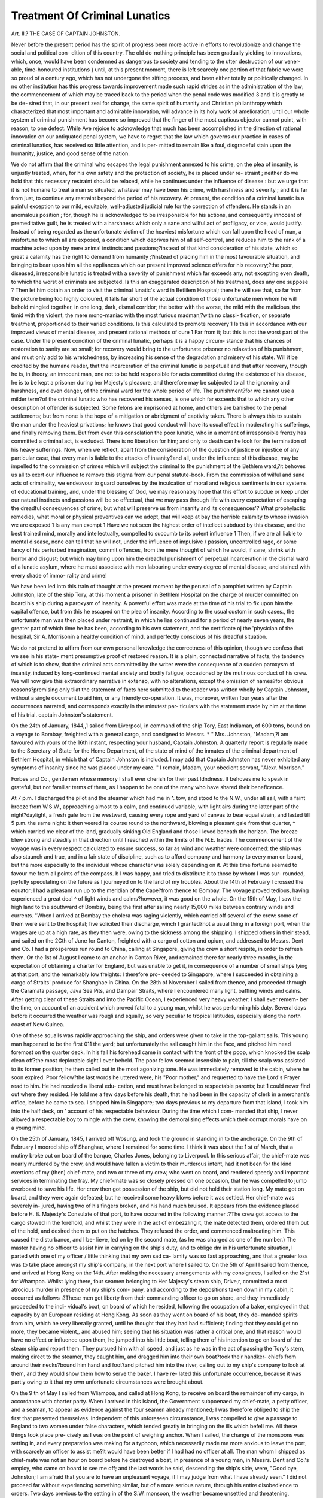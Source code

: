 Treatment Of Criminal Lunatics
===============================

Art. II.?
THE CASE OF CAPTAIN JOHNSTON.

Never before the present period has the spirit of progress been more
active in efforts to revolutionize and change the social and political con-
dition of this country. The old do-nothing principle has been gradually
yielding to innovations, which, once, would have been condemned as
dangerous to society and tending to the utter destruction of our vener-
able, time-honoured institutions } until, at this present moment, there
is left scarcely one portion of that fabric we were so proud of a century
ago, which has not undergone the sifting process, and been either totally
or politically changed. In no other institution has this progress
towards improvement made such rapid strides as in the administration
of the law; the commencement of which may be traced back to the
period when the penal code was modified 3 and it is greatly to be de-
sired that, in our present zeal for change, the same spirit of humanity
and Christian philanthropy which characterized that most important
and admirable innovation, will advance in its holy work of amelioration,
until our whole system of criminal punishment has become so improved
that the finger of the most captious objector cannot point, with reason,
to one defect. While Ave rejoice to acknowledge that much has been
accomplished in the direction of rational innovation on our antiquated
penal system, we have to regret that the law which governs our practice
in cases of criminal lunatics, has received so little attention, and is per-
mitted to remain like a foul, disgraceful stain upon the humanity, justice,
and good sense of the nation.

We do not affirm that the criminal who escapes the legal punishment
annexed to his crime, on the plea of insanity, is unjustly treated, when,
for his own safety and the protection of society, he is placed under re-
straint ; neither do we hold that this necessary restraint should be
relaxed, while he continues under the influence of disease : but we urge
that it is not humane to treat a man so situated, whatever may have
been his crime, with harshness and severity ; and it is far from just, to
continue any restraint beyond the period of his recovery. At present,
the condition of a criminal lunatic is a painful exception to our mild,
equitable, well-adjusted judicial rule for the correction of offenders. He
stands in an anomalous position ; for, though he is acknowledged to be
irresponsible for his actions, and consequently innocent of premeditative
guilt, he is treated with a harshness which only a sane and wilful act
of profligacy, or vice, would justify. Instead of being regarded as the
unfortunate victim of the heaviest misfortune which can fall upon the
head of man, a misfortune to which all are exposed, a condition which
deprives him of all self-control, and reduces him to the rank of a
machine acted upon by mere animal instincts and passions;?instead of
that kind consideration of his state, which so great a calamity has the
right to demand from humanity ;?instead of placing him in the most
favourable situation, and bringing to bear upon him all the appliances
which our present improved science offers for his recovery;?the poor,
diseased, irresponsible lunatic is treated with a severity of punishment
which far exceeds any, not excepting even death, to which the worst of
criminals are subjected. Is this an exaggerated description of his
treatment, does any one suppose ? Then let him obtain an order to
visit the criminal lunatic's ward in Betlilem Hospital; there he will
see that, so far from the picture being too highly coloured, it falls far
short of the actual condition of those unfortunate men whom he will
behold mingled together, in one long, dark, dismal corridor; the better
with the worse, the mild with the malicious, the timid with the violent,
the mere mono-maniac with the most furious madman,?with no classi-
fication, or separate treatment, proportioned to their varied conditions.
Is this calculated to promote recovery 1 Is this in accordance with our
improved views of mental disease, and present rational methods of
cure 1 Far from it; but this is not the worst part of the case. Under the
present condition of the criminal lunatic, perhaps it is a happy circum-
stance that his chances of restoration to sanity are so small; for recovery
would bring to the unfortunate prisoner no relaxation of his punishment,
and must only add to his wretchedness, by increasing his sense of the
degradation and misery of his state. Will it be credited by the humane
reader, that the incarceration of the criminal lunatic is perpetual! and that
after recovery, though he is, in theory, an innocent man, one not to be held
responsible for acts committed during the existence of his disease, he is
to be kept a prisoner during her Majesty's pleasure, and therefore may
be subjected to all the ignominy and harshness, and even danger, of
the criminal ward for the whole period of life. The punishment?for we
cannot use a milder term?of the criminal lunatic who has recovered his
senses, is one which far exceeds that to which any other description of
offender is subjected. Some felons are imprisoned at home, and others
are banished to the penal settlements; but from none is the hope of a
mitigation or abridgment of captivity taken. There is always this to
sustain the man under the heaviest privations; he knows that good
conduct will have its usual effect in moderating his sufferings, and
finally removing them. But from even this consolation the poor
lunatic, who in a moment of irresponsible frenzy has committed a
criminal act, is excluded. There is no liberation for him; and only to
death can he look for the termination of his heavy sufferings.
Now, when we reflect, apart from the consideration of the question
of justice or injustice of any particular case, that every man is liable to
the attacks of insanity?and all, under the influence of this disease, may
be impelled to the commission of crimes which will subject the criminal
to the punishment of the Bethlem ward,?it behoves us all to exert
our influence to remove this stigma from our penal statute-book.
From the commission of wilful and sane acts of criminality, we
endeavour to guard ourselves by the inculcation of moral and religious
sentiments in our systems of educational training, and, under the
blessing of God, we may reasonably hope that this effort to subdue or
keep under our natural instincts and passions will be so effectual, that
we may pass through life with every expectation of escaping the
dreadful consequences of crime; but what will preserve us from insanity
and its consequences'? What prophylactic remedies, what moral or
physical preventives can we adopt, that will keep at bay the horrible
calamity to whose invasion we are exposed 1 Is any man exempt 1
Have we not seen the highest order of intellect subdued by this disease,
and the best trained mind, morally and intellectually, compelled to
succumb to its potent influence 1 Then, if we are all liable to mental
disease, none can tell that he will not, under the influence of impulsive /
passion, uncontrolled rage, or some fancy of his perturbed imagination,
commit offences, from the mere thought of which he would, if sane,
shrink with horror and disgust; but which may bring upon him the
dreadful punishment of perpetual incarceration in the dismal ward of a
lunatic asylum, where he must associate with men labouring under
every degree of mental disease, and stained with every shade of immo-
rality and crime!

We have been led into this train of thought at the present moment
by the perusal of a pamphlet written by Captain Johnston, late of the
ship Tory, at this moment a prisoner in Bethlem Hospital on the
charge of murder committed on board his ship during a paroxysm of
insanity. A powerful effort was made at the time of his trial to fix
upon him the capital offence, but from this he escaped on the plea of
insanity. According to the usual custom in such cases., the unfortunate
man was then placed under restraint, in which he lias continued for a
period of nearly seven years, the greater part of which time he has
been, according to his own statement, and the certificate oj the 'physician
of the hospital, Sir A. Morrisonin a healthy condition of mind, and
perfectly conscious of his dreadful situation.

We do not pretend to affirm from our own personal knowledge the
correctness of this opinion, though we confess that we see in his state-
ment presumptive proof of restored reason. It is a plain, connected
narrative of facts, the tendency of which is to show, that the criminal
acts committed by the writer were the consequence of a sudden
paroxysm of insanity, induced by long-continued mental anxiety and
bodily fatigue, occasioned by the mutinous conduct of his crew. We
will now give this extraordinary narrative in extenso, with no alterations,
except the omission of names?for obvious reasons?premising only
tliat the statement of facts here submitted to the reader was written
wholly by Captain Johnston, without a single document to aid him, or
any friendly co-operation. It was, moreover, written four years after
the occurrences narrated, and corresponds exactly in the minutest par-
ticulars with the statement made by him at the time of his trial.
captain Johnston's statement.

On the 24th of January, 1844,,1 sailed from Liverpool, in command
of the ship Tory, East Indiaman, of 600 tons, bound on a voyage to
Bombay, freighted with a general cargo, and consigned to Messrs.
* " Mrs. Johnston,
"Madam,?I am favoured with yours of the 16th instant, respecting your husband,
Captain Johnston. A quarterly report is regularly made to the Secretary of State for
the Home Department, of the state of mind of the inmates of the criminal department
of Bethlem Hospital, in which that of Captain Johnston is included. I may add that
Captain Johnston has never exhibited any symptoms of insanity since he was placed
under my care. " I remain, Madam, your obedient servant,
"Alexr. Morrison."

Forbes and Co., gentlemen whose memory I shall ever cherish for their
past ldndness. It behoves me to speak in grateful, but not familiar
terms of them, as I happen to be one of the many who have shared their
beneficence.

At 7 p.m. I discharged the pilot and the steamer which had me in ^.
tow, and stood to the N.W., under all sail, with a faint breeze from
W.S.W., approaching almost to a calm, and continued variable, with
light airs during the latter part of the night?daylight, a fresh gale from
the westward, causing every rope and yard of canvas to bear equal
strain, and lasted till 5 p.m. the same night: it then veered its course
round to the northward, blowing a pleasant gale from that quarter, ^
which carried me clear of the land, gradually sinking Old England and
those I loved beneath the horizon. The breeze blew strong and steadily
in that direction until I reached within the limits of the N.E. trades.
The commencement of the voyage was in every respect calculated to
ensure success, so far as wind and weather were concerned: the ship
was also staunch and true, and in a fair state of discipline, such as to
afford company and harmony to every man on board, but the more
especially to the individual whose character was solely depending on it.
At this time fortune seemed to favour me from all points of the compass. b
I was happy, and tried to distribute it to those by whom I was sur-
rounded, joyfully speculating on the future as I journeyed on to the land
of my troubles. About the 14th of February I crossed the equator; I
had a pleasant run up to the meridian of the Cape?from thence to
Bombay. The voyage proved tedious, having experienced a great deal ^
of light winds and calms?however, it was good on the whole. On the
15th of May, I saw the high land to the southward of Bombay, being
the first after sailing nearly 15,000 miles between contrary winds and
currents. "When I arrived at Bombay the cholera was raging violently,
which carried off several of the crew: some of them were sent to the
hospital; five solicited their discharge, winch I granted?not a usual
thing in a foreign port, when the wages are up at a high rate, as they
then were, owing to the sickness among the shipping. I shipped others
in their stead, and sailed on the 2Cth of June for Canton, freighted with
a cargo of cotton and opium, and addressed to Messrs. Dent and Co. I
had a prosperous run round to China, calling at Singapore, giving the
crew a short respite, in order to refresh them. On the 1st of August
I came to an anchor in Canton River, and remained there for nearly
three months, in the expectation of obtaining a charter for England,
but was unable to get it, in consequence of a number of small ships
lying at that port, and the remarkably low freights: I therefore pro-
ceeded to Singapore, where I succeeded in obtaining a cargo of Straits'
produce for Shanghae in China. On the 28th of November I sailed
from thence, and proceeded through the Caramata passage, Java Sea
Pits, and Dampair Straits, where I encountered many light, baffling
winds and calms. After getting clear of these Straits and into the
Pacific Ocean, I experienced very heavy weather: I shall ever remem-
ber the time, on account of an accident which proved fatal to a young
man, whilst he was performing his duty. Several days before it occurred the weather was rougli and squally, so very peculiar to tropical latitudes,
especially along the north coast of New Guinea.

One of these squalls was rapidly approaching the ship, and orders
were given to take in the top-gallant sails. This young man happened
to be the first 011 the yard; but unfortunately the sail caught him in
the face, and pitched him head foremost on the quarter deck. In his
fall his forehead came in contact with the front of the poop, which
knocked the scalp clean off?the most deplorable sight I ever beheld.
The poor fellow seemed insensible to pain, till the scalp was assisted to
its former position; he then called out in the most agonizing tone. He
was immediately removed to the cabin, where he soon expired. Poor
fellow?the last words he uttered were, his "Poor mother," and requested
to have the Lord's Prayer read to him. He had received a liberal edu-
cation, and must have belonged to respectable parents; but 1 could
never find out where they resided. He told me a few days before his
death, that he had been in the capacity of clerk in a merchant's office,
before he came to sea. I shipped him in Singapore; two days previous
to my departure from that island, I took him into the half deck, on '
account of his respectable behaviour. During the time which I com-
manded that ship, I never allowed a respectable boy to mingle with the
crew, knowing the demoralising effects which their corrupt morals have
on a young mind.

On the 25th of January, 1845, I arrived off Wosung, and took the
ground in standing in to the anchorage. On the 9th of February I
moored ship off Shanghae, where I remained for some time. I think
it was about the 1 st of March, that a mutiny broke out on board of the
barque, Charles Jones, belonging to Liverpool. In this serious affair,
the chief-mate was nearly murdered by the crew, and would have fallen
a victim to their murderous intent, had it not been for the kind exertions
of my (then) chief-mate, and two or three of my crew, who went on
board, and rendered speedy and important services in terminating the
fray. My chief-mate was so closely pressed on one occasion, that he
was compelled to jump overboard to save his life. Her crew then got
possession of the ship, but did not hold their station long. My mate
got on board, and they were again defeated; but he received some
heavy blows before it was settled. Her chief-mate was severely in-
jured, having two of his fingers broken, and his hand much bruised.
It appears from the evidence placed before H. B. Majesty's Consulate
of that port, to have occurred in the following manner :?The crew got
access to the cargo stowed in the forehold, and whilst they were in the act
of embezzling it, the mate detected them, ordered them out of the hold,
and desired them to put on the hatches. They refused the order, and
commenced maltreating him. This caused the disturbance, and I be-
lieve, led on by the second mate, (as he was charged as one of the
number.) The master having no officer to assist him in carrying on
the ship's duty, and to oblige dm in his unfortunate situation, I
parted with one of my officer / little thinking that my own sad ca-
lamity was so fast approaching, and that a greater loss was to take
place amongst my ship's company, in the next port where I sailed
to. On the 5th of April I sailed from thence, and arrived at Hong
Kong on the 14th. After making the necessary arrangements with
my consignees, I sailed on the 21st for Whampoa. Whilst lying
there, four seamen belonging to Her Majesty's steam ship, Drive,r,
committed a most atrocious murder in presence of my ship's com-
pany, and according to the depositions taken down in my cabin, it
occurred as follows :?These men got liberty from their commanding
officer to go on shore, and they immediately proceeded to the indi-
vidual's boat, on board of which he resided, following the occupation
of a baker, employed in that capacity by an European residing at
Hong Kong. As soon as they went on board of his boat, they de-
manded spirits from him, which he very liberally granted, until he
thought that they had had sufficient; finding that they could get
no more, they became violent,, and abused him; seeing that his
situation was rather a critical one, and that reason would have no
effect or influence upon them, he jumped into his little boat, telling
them of his intention to go on board of the steam ship and report
them. They pursued him with all speed, and just as he was in the
act of passing the Tory's stern, making direct to the steamer, they
caught him, and dragged him into their own boat?took their handker-
chiefs from around their necks?bound him hand and foot?and pitched
him into the river, calling out to my ship's company to look at them,
and they would show them how to serve the   baker. I have re-
lated this unfortunate occurrence, because it was partly owing to it that
my own unfortunate circumstances were brought about.

On the 9 th of May I sailed from Wliampoa, and called at Hong
Kong, to receive on board the remainder of my cargo, in accordance
with charter party. When I arrived in this Island, the Government
subpoenaed my chief-mate, a petty officer, and a seaman, to appear as
evidence against the four seamen already mentioned; I was therefore
obliged to ship the first that presented themselves. Independent of
this unforeseen circumstance, I was compelled to give a passage to
England to two women under false characters, which tended greatly in
bringing on the ills which befell me. All these things took place pre-
cisely as I was on the point of weighing anchor. When I sailed, the
change of the monsoons was setting in, and every preparation was making
for a typhoon, which necessarily made me more anxious to leave the port,
with scarcely an officer to assist me?it would have been better if I had
had no officer at all. The man whom I shipped as chief-mate was not
an hour on board before he destroyed a boat, in presence of a young
man, in Messrs. Dent and Co.'s employ, who came on board to see me
off; and the last words he said, descending the ship's side, were, "Good
bye, Johnston; I am afraid that you are to have an unpleasant voyage,
if I may judge from what I have already seen." I did not proceed far
without experiencing something similar, but of a more serious nature,
through his entire disobedience to orders. Two days previous to the
setting in of the S.W. monsoon, the weather became unsettled and
threatening, shewing indications of some approaching storm, during
which time it required my presence on deck, to await the results, which
were hourly expected, and which generally take place in this quarter of
the globe, without giving much warning, particularly about the change.
I think it was about the 21st, then in latitude 17? North, and longi-
tude 113? East, or nearly on the meridian of Canton, that a fresh gale
sprung up from the southward. Canvas was reduced to double-reefed
topsails. At four p.m. the gale seemed to blow steadily. I retired to
my cabin at an early hour, to get a little rest after the fatigue of the
two nights' watching, leaving strict orders with the chief-mate to call
me at the slightest appearance of any change, telling him to be sure and
give me timely notice should it commence to rain, knowing that rain
would be certain signs in bringing on a sudden shift of the wind. The
orders were completely neglected?the gale had moderated?the rain
had fallen in torrents?and I received no intimation of it. About ten
p.m. the ship was taken aback: 1 had the greatest difficulty in reaching
the deck, the ship having been hove over almost on her beam ends with
the violence of the squall. After giving my instructions to the man
at the wheel, I then endeavoured to let go the ropes belonging to the
after sails; by this time several ropes had parted aloft, and the foresail
split, which soon eased the ship. It was proved afterwards that the
watch had taken refuge in the forecastle, to shelter themselves from
the rain; consequently, when their services were required, at that
critical moment they could not be found. The same night, I think, there
was a total eclipse of the moon, which brought on dreadful weather,
blowing from various points of the compass with great violence, causing
the sea to rise in pyramids, forcing the ship to labour, twist, and strain
heavily, and make large quantities of water, the sea breaking over her
fore and aft. I had some difficulty in getting the pumps attended to ;
a part of the crew were taken sick with a fever, which happens very fre-
quently to many of the skulking fellows, who pass ashore as fine open-
hearted jolly Jack Tars. I don't mean to insinuate that they are all
the same j what I mean to say is this?that three out of every five are
in reality nothing but mere impostors on ship board, conspiring mis-
chief, and proclaiming themselves lawless; they not only disturb their
own peace of mind, but'they make it their constant study and delight
in sacrificing the happiness of those whom they mingle with ; and
when they are in a foreign land, they go roving about in a continued
state of drunkenness, knocking down and shamefully abusing the natives,
wherever they may be. I had the misfortune to have many of these
renegades on board, which can be proved by respectable parties residing
at Canton, with reference to a portion of my crew. One man was fined
by the British Consul at that port, for maltreating the Chinese, and at-
tempting to murder one of them ; and would most undoubtedly have
succeeded, were it not for the interference of a gentleman named Forbes,
the American Consid. My family are in possession of these documents,
written by Messrs. Dent and Co., who paid the fine. The same man
was imprisoned at Singapore for similar offences. He could not be
trusted out of the ship, without something serious being brought to his
charge. He was a desperate fellow, and a worthless seaman?incom-
petent to steer the ship, if she exceeded five miles an hour in her rate.
My instructions were to beat down the China Seas, in order to shorten
the voyage; but seeing no possibility of carrying my design into execution,
owing to the bad quality of my crew, I therefore bore up for the North-
umberland Straits, adopting the eastern route. After I got clear of
these Straits, and into fine weather, I found that my health began to
fail me, having been so long exposed to the inclemency of the late gales.
I had been standing forty-eight hours in wet clothes, without an op- A
portunity of changing my dress, in consequence of which I was taken
with pains all over my body, which brought on a palpitation of the
heart, causing the most excruciating pain, that I could scarcely draw
my breath. It was the second time that I had been visited by the
same complaint. The first time occurred on a former voyage, caused
by exposure to the night ah-, and want of my natural rest; this hap- ?
pened in 1841, on my outward-bound voyage to Bombay. I had a Dr.
Cruiksliank on board at the time, who relieved me by proper depletion,
and strong medicine. I was now placed beyond the reach of medical
aid, and under the necessity of having recourse to the only expedient,
venesection, and no one but myself to perform the operation. After
bleeding freely I found relief. I remained in a weak state for nearly
three weeks, only going on deck to take my observations, to ascertain
the true position of the ship. During my debility a quarrel took place
between R  and S . S  was laid up with the venereal
disease, the third time since our leaving England. He became quite filthy
with dirt and vermin, so much so, that the stench and effluvia from his
person were too noxious to withstand; he likewise became insolent.

K came flying into my cabin, in a perfect rage, about S , say-
ing, " If he teas an owner's man, that he would take good care I
not to take any of his slack." I told him that I did not allow
anybody on board to give insolence to their superiors, and if he had
done so, I should expel him from the quarter-deck altogether, and gave
orders to turn him into the forecastle. S finding that he had lost
the good things, felt very much mortified, and instead of feeling grate-
ful for the kindness he had received up to this date, he swore to have
revenge before the ship should reach her destination: and he stood true
to his word. He now began his machinations, and soon found means
to keep the pot boiling, and combined with the two licentious women.
Had the ship been manned with devils from the regions of the damned,
she could not have been in a worse state of insubordination than she
was at the time I speak of. My situation was a precarious one, and
I used every precaution within my power ; but she still resembled a
demonomy.

About the 10 th of July, running under a heavy press of sail in Pitt's
Passage, with the wind on the larboard quarter, I wished to alter the
ship's cour.se, to clear a detached shoal, and gave orders to have it done
as expeditiously as possible; in which case, the man C became very
insolent, and tried to obstruct the others?preventing the ship's duty
from going forward?and let go the swinging boom guy by the run.
He then walked to where several of his party were standing, in con-
versation with two women, and called out, " Now is the time, my boys,"
these harlots cheering them on. He was the most obstructive, perverse,
and ill-natured fellow I ever came in contact with. They were not all
of one. mind at this time. On the 15th I came to an anchor at
Lambuck, where I sent R  on shore, in charge of the boat, to
purchase live stock, and other necessary stores, handing him 129
rupees, and giving him strict injunctions not to allow the boat's crew
* to get intoxicated when they landed. I did not deem it prudent to
leave the ship, she being in the unsettled state which I have repre-
sented.

When the boat returned, the greater part of them were under the
influence of drink: the man J in a beastly state of intoxication,
that he was obliged to be hoisted on board like a dog. Two bags of
rice and four bags of sweet potatoes were damaged: three goats and
about a dozen-and-a-half of fowls were drowned. In coming alongside,
R called out to the men in the boat to keep themselves steady,
and don't let the see that you have been drinking, a constant
expression of his, and one of his mildest terms. I took no notice of
it?J  was carried into the forecastle, where he went to sleep.
After remaining there about two hours, he came staggering aft to
where I was walking, and addressed me in these words:?" Captain
Johnston, I am sorry for you, sir, I know of something which concerns
you, but I shall not tell you what it is just now?there are some rum
fellows on board of this ship, but I don't care a d?n for them." I
desired him to walk forward, and told him to go to sleep. Shortly
after, I saw T. R  stripping off his clothes, and challenging
F out to fight him; I immediately sent M  to prevent them
striking each other; however, this did not stop them from exchanging
blows. 16th.?At daylight the boat was sent on shore with all the
empty water-casks to get filled. At noon, the water was towed along-
side on a raft, hoisted on board, and discharged into the tank, and the
boat started off the second time. When she returned in the afternoon
(5 p.m.), there were two hands missing. I inquired of R  the
cause of their disappearance: he said they had run away from the boat.
I asked if they had their clothes with them : he told me they had not.
I then sent M to ascertain the truth from the sick men, who were
laid up in the forecastle; they informed him that the two men carried
two bundles out of their berths a few minutes before the boats shoved
off. R  knew of it, but denied it. I dispatched the boat with
information to the head mail of the island to apprehend them and send
them on board. He returned an answer, saying, " It was impossible
for him to capture them, as they had taken themselves to the woods."
17th.?I got under weigh, having on board 28 men, all told, and
2,200 gallons of water, a quantity which ought to have lasted eighty
days at least, if it had been properly distributed to the crew, allowing
each man seven pints per day. R  took charge of the water;
but as he was short of clothes, he was under the necessity of washing
his things in fresh water, consuming large quantities for that purpose.
It could not be expected that I should attend to all these things myself.

My duty was to navigate the ship: his duty to see no waste nor
embezzlement committed in the ship under his especial charge. Fresh
provisions were served out to the people for five days after I sailed
from the last-named island. Vegetable food was not all expended for
nine weeks afterwards. About the latter part of July, the trades were
blowing strong and squally. In one of these squalls the mizen topsail
split, and orders were given to bend another. Whilst the people were
getting the new sail to pass, I observed R  striking an old man
in the face and over the head, a fine helmsman and a harmless fellow?
indeed he was the only individual out of her complement of tare who
could steer the ship in a seaman-like style. I ordei'ed the mate to
desist, and told him that his conduct was ignominious and unofficer-
like. He flew into a fury, and poured forth such torrents of blasphemy
never heard during the whole course of my life:?he swore by the
Holy Ghost, by the Holy Trinity, and the calendar of all the saints.
Not long after, he was standing on the top-gallant forecastle head,
dealing out some of his most refined sentences, when, lo and behold!
the lower studding sail sheet parted, and knocked him down senseless
on the spot where he stood. He was carried into the cabin in a state
of insensibility?leeches were applied to the injured part, and all other
remedies were put in practice for liis restoration;?he remained in his
cabin for two weeks, during which time everything went on in a quiet
and orderly manner. I remarked to him, a day or two before he got
perfectly well, that the crew would never respect him if he did not
refrain from using such profane language. He said, " My last captain
used to preach the like sermons, but he gave it up for a bad job." I have
often given a myself when things were going on left-handed, but
never carried it to extremes. His general speech was quite unbecoming
an officer. He soon took charge of his watch again.

By this time I was approaching the meridian of Cape St. Mary, and
the weather beginning to get unsettled, I came on deck one night, and
found the ship running two points off her course, and not an officer
looking out or upon the deck, although she was under a heavy press of
sail; before the hands were mustered and canvass reduced, the squall
had struck the ship, blowing to pieces some of the small sails,?the
mizen topsail-yard was likewise carried away, and all through his care-
lessness. In a few days after this occurred, I. went on deck about
5 a.m., and found the quarter-deck again deserted by the officer in
charge. I walked towards the man at the wheel, and saw him bleed-
ing profusely at the nose and face, the same person whom H
abused on a former occasion. I asked him by whom did he receive
the injury; he told me that the mate had taken a spite at him ever
since I had interfered in his behalf, and had called him a foreign
, and that he was the captain's fancy-man. I called one of the
boys who was standing in front of the poop, and desired him to find
the mate, and tell him that I desired to speak to him. He came aft,
and I took him into my cabin, where I reasoned with him regarding
his ill-treatment to the old man. I also gave him to understand that
his behaviour was too revolting to be much longer tolerated, and
reminded him of a circumstance respecting his late ship. I then begged
of him to be more circumspect in future, and not to let me hear such
complaints as those brought against him, as I was held responsible for
all his actions. Two days before I saw the south coast of Africa, the
ship going large, carrying starboard studding sails fore and aft, low and
aloft, I gave orders to II  to set the ringtail, but previous to
doing so to reeve new halyards, the old ones being worn out. He
set the sail without paying any attention to the latter request, and
when the sheet was hauled aft, the halyards parted, and away went
the sail: it was towed to pieces, the ship having great speed through
the water: this was rather annoying, and helped to prolong the voyage,
as also the loss of property. To a landsman it may appear trifling, to
me it was of some consequence: when there are things destroyed by
accident, or act of God, there is no blame to be attached to any officer;
but when an officer acts contrary to all rules, and in defiance to all
orders, it certainly becomes unpleasant to the individual who must
render an account for the losses sustained, and whose character depends
on the result of his voyage: I was doing everything in my power to
shorten it; he was working in opposition to me?I was anxious for
the general good of all parties connected with ship and cargo. I had
lost sails, split sails, sprung spars, carried away spars,?there was more
damage done in the short space of time that he was on board, than
happened to me from the time I took charge of the ship. I remon-
strated with the man in private; and told him, if he would not act
in conformity with my commands, that I should be under the necessity
of dispensing with his services altogether; and then said, " Now, Mr.
II , I hope there will be no need of my calling you to question
until the voyage is terminated." The first expression which he uttered
when he returned to his duty, and within hearing^ of the people, " I
don't care a d?n for his cuddy court martial. I took care that
it never came to a cuddy court martial again. His mean spirit now
prompted him to pursue a different course:?he leagued in with the
most desperate characters, and endeavoured to rouse their feelings
against me. From this time I never could find him on the quarter-
deck when he had charge of the watch; he kept continually forward
among the crew. I have very often found the ship xnnning two or
three points out of her course, and all the yards out of trim, and the
studding sails beating to pieces. To the westward of Cape Recy I
encountered stormy weather.

In one of these storms it blew with dreadful violence, which obliged
me to take in all sail of the ship, and was nearly losing them all before
the task was accomplished. The ship lay quite with her side buried
in the water, till the waves began to rise, and the gale abate. She
then required after sail, to prevent her from falling off in the trough
of the sea. In clewing up the main topsail, at the commencement of
the gale, one of the reef earrings got jammed in the larboard main
topsail brace block. I had given orders to clear it, as I could not
work the yards so long as it remained in that state. Five hours had
elapsed, and nothing done in the way of clearing it. I asked the
officers the cause of its not having been righted; they said that they
had tried to relieve it, but could not succeed. I told them they
ought to have sent up a preventive brace, and cut the standing part
of the other, and sent the block on deck. They found some excuse.
I was compelled to go aloft, and take a pair of the maintop gallant
studding sail halyards out of the maintop, reeve it through the spare-
block at the main top-mast head, carry them out to the main topsail
yardarm, and bend them on to the double part of the earring which
jammed the block. I did this in presence of my ship's company, and
not one of them offered to assist me, although every indulgence had
been shown to them. They were allowed 2 lbs. of beef, 1 pint of rice,
lib. of bread per day, on Sunday, Monday, Wednesday, and Saturday;
1 ^ lb. of pork, and pease soup, and the same quantity of bread, on
Tuesday, Thursday, and Friday, and flour pudding three times a-week.
I also allowed them watch and watch in cold, or very warm weather;
hot coffee and a glass of brandy every time that the watch came on
deck in a stormy night, and a glass of grog whenever they reefed top-
sails. There were no spirits on the ship's articles. It was in this
hurricane that I supposed my chronometers had altered their rate.

When I made the south coast of Africa, they were quite correct.
The man J was hove over the wheel?I carried him into my
cabin in my own arms, and waited on him till he recovered.
About ten or twelve days after, I rounded the Cape, with a strong
gale at S. E., and shaped my course for the island of St. Helena N. W.
by 1ST. | N., altering it occasionally, as circumstances required. I
think it was about the 14th of September, and at 10 p.m., that I gave
orders to shorten sail, having run my estimated distance, according to ?
my position at noon. The studding sails were all taken in, royals and
top gallant sails were stowed, the courses hauled up, and the ship
rounded too, with her head to the eastward, under the three topsails,
jib, and spanker, having experienced a strong -westerly set from lati-
tude 29?. Daylight?the weather a little squally, with small rain,
which hindered me from seeing any great distance. I ascertained the
course and distance of the ship, from the time she was haided to the
wind, which placed me within fifteen miles of the land. If the weather
had been clear, I should have seen the land, at least sixty miles off. I
would have given my right arm at the time for the sight of that island, )>.
for many reasons. I was charged with passing it intentionally. My
latitude by the sun's meridian altitude placed me precisely on the
parallel of it. I called the mate in presence of the ship's company,
and spoke to him thus:?"Mr. R , something has happened to
my chronometers, and not long since; I have never found them to
deceive me before, and since rounding the Cape I have had no oppor-
tunity of obtaining the longitude by any other method, only time-
keepers. You are aware that I have always embraced every chance of
the kind, whenever it presented itself. I think that I am about forty
miles to the westward; I am very sorry for it; however, it can't be -
helped. You say that there is three feet of water in the tank, which
will be sufficient to last us fourteen days longer. Square away the
yards, and set all sail;" and accordingly I shaped my course for the

Island of Ascension. On the following morning I made further
inquiries respecting the quantity of water, and found that there was
not above half the quantity which R  reported. I then ordered
all hands to be put on an allowance of a quart per man per day.
There was much going and coming amongst the crew, and the general
clamour was, " He intends to pass all the islands, and run home without
water. I could never find out the origination of the falsehood; it was
evidently got up in order to excite the crew to revolt, making this a pre-
text for their motives. The next day they all struck, and refused
to do any more duty. It  brought me the report. I went and
addressed them in these words, " I find that you are all labouring
under some erroneous and foul-founded impression. You have denied
your duty, because of an accident over which I had no control; and you
seem determined to take the advantage of it by mutinous measures. I
strongly advise you to return to your respective duties. I assure you it
will be far better for you. I also tell you that I hold my life in as high
esteem as you hold yours. Recollect what I have told you?all that
I desire of you is, to steer the ship." These were all the words which
I exchanged with the crew. D in his evidence said I threatened
to hang them up to the mainstay, like porpoises, and make them drink
each other's blood.

After I retired to my cabin, R  came to me and said,
" Captain Johnston, if I had been in your place, I would have shot
every man of them who would deny their duty. I sailed with a
Captain D , belonging to New York, who would very soon do it
if they had acted the same to him as they have done to you. You are
too easy with them; they will soon be your master." I told him that I
should act as I thought proper in these matters, and that he might
depend upon it that it would give them or any one else a little trouble
before they became my master; and said, "I perfectly comprehend
you, Mr. It ; I hope you will understand me." This was all
that passed between us, there were two of the boys present at the
time.

About the 19th, and at 2-30 a.m., I came on deck and asked
R  if he saw the land, he answered me in the negative, and was
insolent in his deportment towards me. In a few minutes I observed
the crew mustering in front of the poop; I then inquired the meaning
of the crew standing there: he told me that he was expecting some
rain, and that he had brought them aft to save water. Something
struck me at the time from his manner, he appeared much confused: I
immediately went and dressed myself, and returned upon deck, being
the last time that I had undressed or slept on board of that ship till
she was moored, in the "West India Dock, London. Fortune now
began to dispute my claims on her?she thought that she had done
enough for me; so I was left to my own resources. My perplexities
increased, and my troubles augmented daily. I gave orders to take in
all the studding sails, and brought the ship to, with her head to the
eastward. At daylight the weather was gloomy, with light squalls
and small rain. I stood on the same tack, close hauled, till noon?
the sun obscure. I then wore the ship to the westward, and steered
due west under all sail, keeping in the parallel, thinking I might be to
the eastward. The carpenter went several, times to the mast-head to
look for the land: none of the others ever attempted to go aloft,
although they had called me by all sorts of opprobrious epithets and
names calculated to affect and strain the temper. 20th?At 2 a.m.
tacked ship to the eastward, and stood on that tack till noon?the sun
was again obscure. I then called R  and M , and consulted
with them on the best method to be adopted, leaving it entirely to
their own suggestions. I told them to be candid, and let me have
their opinion on the subject. They both said they were at a loss,
and wished to know what I proposed myself. I pointed out the two
courses which lay before me, stating?"If I shape my course to
Pernambuco, it will take eight or nine days before we can reach that
port, and if we proceed on the voyage, we shall be apt to fall in with
some outward-bound merchantman, who will give us a supply of water,
and that will be nothing more than what I have done to others in
similar circumstances." They both said that my proposal was the
best and most prudent. I said, " Well, my dear fellows, recollect that
you have sanctioned it at your own free will, so let us have no after-
thoughts. I find that the crew have got villanous intentions from
their behaviour: men can never disguise their feelings when they are
of a criminal nature. I have been keeping a strict watch lately; I
am no stranger nor greenhorn on board ship?I can see further than
people imagine. If there be any foul attempts made at my life, I shall
sell it as dear as I can. There is another thing I request of you,
you are not to allow S. C , T. II , L , nor D to take
the wheel, nor come upon the quarter-deck until you receive my
orders. You will go and lay the yards square, set all the studding
sails, the ship's course is 1ST. by E. ^ E.; you will find that they will
refuse to make sail, but I must have it done, and the sooner the better.
We are only losing time, and can never find the Rock in the midst of
the ocean, though we are close to it." I then dispatched the tidings to
the crew, telling them that I did not require them to do any duty, only
to steer the ship. No man could have acted more reasonably or rationally.

When the orders were given to set the sails, three of them stepped out
from their berths, when C said "The first that puts a hand to the
halyards, I will lodge this knife in the heart." I called out " Never
mind the vagabond, if he dares to put his villanous threat in execu-
tion, I shall comb his hair with a pistol-ball,?look smart and set the
sails, and when you have done it spread the awnings, and let the people
remain under them out of the sun." After these things were com-
pleted I went to my cabin, loaded two pistols, and discharged them
through the stern windows as a signal, to show them that I was
making preparations to defend myself. In the evening, the two women
were trying everything in their power to excite the men to revolt. I
desired R  to go forward and separate them from the ship's
company, and turn them below out of the way. He refused, and I
addressed liim in these words?" Mr. R , it appears very strange
to me that the crew take such liberties with you when you are per-
forming your duty?there is something wrong?it will come out by-
and-by." Next morning I found C at the wheel: I called the
mate and said, " Mr. II , did I not tell you not to allow C   at
the wheel, he can't steer the ship, and I shall not permit him to
remain there?I will have my orders obeyed?I am the responsible
person, and I must be the imperative man." The following morning
at daylight a sail in sight, but at too great a distance to signalize with
him, and bearing dead in the wind's eye, his topsails dipping in the
horizon. This was the first day I observed M insolent in his beha-
viour towards me. I said, " Mr. M , it is a pity that that ship did
not pass to the leeward of us." He made no reply, but looked as black
as a thunder cloud. I took little notice, only returning my looks with
that contempt which his merited. I had done a great deal for him
during the voyage, but he was unqualified to appreciate it. Sept. 24th.
?A sail in sight, bearing about two points on the starboard bow, and
standing to the southward ; I immediately gave orders to take in all the
studding sails, and steered direct for him. I then signalized with him;
he proved to be the French barque ., from , and bound
to Calcutta. I asked him if he could supply me with a cask of water
and a little fresh provisions, as I had some of my crew lying sick; he
told me he should be most happy to oblige me as far as it lay hi his
power. I ordered the boat to be hoisted out, and took R.  and
S  into my cabhi, and ordered the steward to get some of my
clean clothes for them, to make them appear a little respectable going
on board a strange ship. The boat went off, and was absent about
two hours, returning with stores amounting in value to 760 francs, and
amongst them there was a live pig,?the pig was killed for the use of
the hands, one half for their dinners that day, and the remainder for
the following day. When the boat returned, R  came aft to
where I was standing with the sextant in my hand, and said, " Captain
Johnston, the French captain desired me to tell you that he had a cask
of small wine to dispose of, such as he gave to his own ship's company
instead of spirits; and, should you feel inclined to purchase it, he
would let you have it at prime cost, 40 or 50f." I said, " Take it, of
course, 'tis just the thing; and I dare say it will please our fellows as
well as if it were of the best quality." The boat shoved off again, and
was about an horn- or so away; in rounding the ship's stern, my
attention was attracted by the noise of the boat's crew?I looked over
the ship's side, and saw that the boat's side was stove in; it was a
splendid 14-oared cutter, ten months old, and capable of carrying all
hands in case of an accident happening to the ship: she was built of
teak, and copper fastened?a better boat never belonged to my ship.
X was remarkably fond of the boat, and felt grieved to see it in such
a shameful condition. X questioned II  about it, when he flew
into a passion, and said, " the boat, I could not carry her
on my back." This was the first time I had checked him in the pre-
sence of the ship's company, which made him show off his independent
notions. "No, II ?" said I, "you are unable to carry the boat,
efficient officers have a very different method of doing their duty, and
would have paid attention to the property placed under their charge,
more particularly alongside of a stranger." He then talked about
jumping overboard, when I said I wished he had never jumped inboard.
I ordered the boat to be hoisted up, and stowed on the starboard side
of the poop to undergo repair. The yards were again trimmed, and
the ship went her course as before; I gave orders to stop their allow-
ance of spirits, as I could perceive they had had sufficient for one day.
I obtained five different sets of distances from the sun and moon, which
placed me thirty-seven miles to the eastward of my chronometers,
being the first chance of the kind since doubling the Cape: the moon
was in distance, and in her last quarter. Captain Horseburgh, in his
East India Directory, describes the same similitude of weather in his
voyages from the Cape; he says that he has inn from thence to England
without having one single instance of determining the longitude by
lunar observation. Decks being cleared, and all things fairly arranged,
I retired to my cabin; S was seated there, unable to do duty.
I said, "Well, S , how did you like the Frenchman 1" He an-
swered, "Very well indeed, sir." "I dare say," said I, "they treated
you with all their national civility; I think the captain is a gentle-
manly fellow, judging from the style of his letter?did you drink any- *
thing on board of him ]" " Yes, sir, I had a cup of coffee and a little
brandy in it." "I think the mate has had some too," said I. "Yes,
he had some, and likewise all of the boat's crew got a glass of grog?
they also drank a quantity of small wine, which the French sailors
served out to them, and they also broached the cask after we shoved off ^
from him." Nothing took place till 8 30 p. m., I was then seated in
my cabin, the officers had just gone on deck, after taking their eight
o'clock grog; they were not above a quarter of an hour absent,
when B. Y  walked into my cabin, and addressed me thus?

" Captain Johnston, has the mate informed you of the crew's intention
against yoxu- life1?" "No, B , he has not, but I am, nevertheless,
aware that there is something very dark and mysterious going on
amongst them. Are you certain B  knows of it?" " I heard
them tell him," said he. " If he knows I have told you, I am sure he
will take away my life; he has placed the greatest reliance in me, and ^
says he is sure I can never betray his confidence." " If this be the
case, how could you expect him to acquaint me, if you are one of his
accomplices and swore fidelity to him." " I never swore to him; I
have given you the information in order to put you on your guard,
considering it my duty by so doing: you have been a good master to '
me, and treated me more like a father than the master of a ship.
Don't you remember the night that you expected to make the Island
of Ascension 1 the mate was forward with the people all the time that
you were below, and when you came on deck, before you gave orders
to take in sail, they followed him aft; and when I observed you walk-
ing towards the ship's side, I made sure their intentions were to pitch
you overboard; but when I saw you face about, I was not so much
afraid. One or two proposed to heave you in the sea when you were
in tlie act of taking your observations, and off your guard; and another
suggested putting you in the coal-hole, and starving you to death."
My blood began to boil at the conclusion of the last sentence, and I
went on as follows:?"B , tell nie the names of the men who are
the most interested in this infernal conspiracy and diabolical torture."
He then pointed out these, saying they were the principal leaders?-
" S. C ?, T. R??, L , D ., and Gr ." " Can you
swear to it V " I can. " Is there any one besides you who knows
it?" "Yes, sir; and ready to substantiate the charge to their faces.
I heard F tell M to look out for yourself: the mates are acting
very deceitful to you?whenever you are below, they are continually
with the men ; and after you have given orders to pipe to dinner, they
call out to the men,' A horse's dinner?no water with itand when
they have done trimming the yards, they say it is done to keep them
moving; thex-e was no occasion for it; and all kind of disagreeable
things, to enrage the feelings of the people."?" Do you know what
were the communications which F  imparted to M 1" "Yes,
sir; he told them that the crew were determined to take your life, and
run the ship to America !"?" B , will you fight for me, if it be
required ?" "I will, till I die."?" Inform Mr. K , M , S ,
S , and the steward, that I wish to speak with them." The
boys came first, M and S followed, II came last of all,
his countenance changing colour; not a word was spoken on either
side?all was silence, till he made his appearance. I broke silence in
these words:?"Well, Mr. R , I have just received intelligence
of a damnable conspiracy going forward, aimed at my life, and the
intent of making off with the property placed under my charge?
I have already told you that it would come to light ere long. You
are all aware that I have done everything in my power to make you all
comfortable and happy; I have felt a deal of care and anxiety on your
account; I have not had an hour's sleep in comfort since I came on the
parallel of St. Helena; I would have much rather lost an arm than
have passed those islands without seeing them." Every commander
of a ship must acknowledge that nothing could be so mortifying to a
man's feelings as to have it said by his ship's company that he is unable
to find the islands in question, although it has frequently happened to
many navigators. " Are any of you aware of the people's intentions
towards me 1 B has this moment told me that they have deter-
mined on killing me; it is the first time the boy has spoken to me
during the voyage; and he also says that there are several persons in the
ship who are ready to affirm it." S was the first that spoke, and
these were his words:?" I have seen a great deal of secresy going
forward lately, and I have been thinking that there must be mischief
at the bottom of it." " "Well, carpenter, the top and bottom is nothing
more nor less than the taking of my life by torture; but before I re-
linquish it to these sons of Neptune, I would prefer taking it myself.
Carpenter, get the irons, I shall secure the ringleaders till I fall in with
some ship, otherwise I will call at the Cape de Yerds, and in all pro-
bability there will be some English cruiser on that station, or close to its
vicinity, I might be apt fall in with one in a day or two." The
carpenter and the boy B then armed themselves; I gave two pistols
to the mate, but took care that neither of them were charged with
ball, in case of getting the contents lodged in my own body. The boy
B * had also told me that the portion of the crew he had pointed out
by name, had likewise signed papers the day before I fell in with the
French barque, and 11 and M were acquainted of its reality.

I then went on deck, and desired them to follow me. When I reached
there, I ordered M to pipe all hands to muster, and said, " Now
recollect, the first man that refuses to do his duty, I shall look upon as
one of their party, and treat him accordingly." The crew were then
mustered?some of them came forward directly?the main part hung A.
back and began to mutter something between themselves. I called
out to fall in here, all of you; I want to ask you a reasonable question:
you are at liberty to answer me as you please. When they were all
collected, I put the following questions to them:?" Have I ever treated
you unkindly i Have I ever called you out of your names ? Have I
not behaved to you with kindness and humanity ? Have I not waited
on the sick i Have I not carried the sick into my own cabin 1 Have
I not given my own allowance of water to the sick, when my own wants
were sore and hard to bear 1 What motives can you assign to me for
passing the island 1 Do you suppose that I have done so from private
reasons or intentionally? How could I navigate the ship without
your assistance 1 Is not my allowance of water served out the same as
another man's 1 The water has been wasted, and I have received false
information respecting it." Ten or twelve called out " Yes, sir,?yes,
sir, 'tis true; you have behaved well to us." I told B to point out
those men who were to take my life, and who had purposed the basest
torture for its accomplishment. He called them by name:?C was
the first, L  the second, II the third. " Carpenter," said I,
" secure these men in irons, and walk forward the rest of you." D
then requested to speak with me: I told him I would shortly. II
ran forward; I desired the officers to go and bring the man aft?none
of them would obey the order. I followed him myself, and said,
" 31 , if you do not submit to be put in irons, I shall lodge the
contents of this pistol in your body." He had placed himself at the
bowsprit end; I went after him, caught him by the collar, and struck
him over the back several times with the flat of my sword, and con-
veyed him to the spot where the others were placed: the carpenter
secured him. I then addressed the three men in these words?" Oh,
you damnable and cowardly villains !?and you intended to cut me in
pieces?how would you like to be served so yourselves ?" I pointed
the sword to their breast and said, " I have a good mind to run you
through," and gave each of them a tap over the shoulders with the flat
of the weapon, and gave orders to have them separated from the rest
of the ship's company, and placed where they coidd have no chance of
communicating with each other; and said, " B , if these men get
adrift, I shall look to you as one connected with them." He replied,
" I shall take good care of that." C spoke, and said, " Don't
be too fast, B

CASE OF CAPTAIN JOHNSTON. 59
I did not stab the men in irons, as it was represented and sworn to; I
made use of tin-eats sucli as I have stated, and brandished the weapon
before them in order to terrify them. My position justified my pro-
ceedings: I not only had a right to secure these men, but I had also
the power of shooting the man who dared to refuse to aid me in securing
them. I had experienced ample proofs of their villanous designs, and
the strongest demonstrations of their mutinous proceedings; they had
very often obstructed me in the performance of my duty, and as often
denied theirs. I was beset by a lot of unprincipled and desperate
characters, who felt no compunction for their atrocious crimes, whom
110 reason could reconcile, and whose rebellious spirits were carried
beyond the extreme limits of endurance; I was likewise situated far
beyond the realm, and surrounded by the foaming elements without an
officer to support my authority; neither could I appeal to a magistrate
for assistance?110 going out at the back door and bringing in the help
at the front one. If I had had proper and efficient officers on board of
that ship, there would have been 110 cause for me to change a muscle
in my face.

"When these things were settled, D  came to me and asked my
pardon, and said that he would tell me everything concerning it if I
would pledge my word to pardon him, and not enter him in the log-
book as one of the mutineers; he then detailed the whole of their
intended plans, coinciding exactly with the boy B 's account of the
affair. I ordered the prisoners to be sent in the tops?R in the
fore, L in the main, C in the mizzen, the latter being accused as
the leading man?he did not deny it when I interrogated him on the
matter. I addressed II in these words?" R , this serves me
right; I ought to have turned you out of the ship in Whampoa for
your conduct there; but your solicitations prevailed, and you are now
only waiting an opportunity of becoming my murderer, although you
have repeatedly acknowledged there and elsewhere, that you were never
so happy in any ship." I offered this man his discharge in the above-
named port, but I could not get clear of him. I sent for J ,
T , B , and S ; they seemed most favourable to my
cause: I asked them if they had any hand in the plot; they told
me they had not. " Why," I demanded, " did you not give me notice
when you were aware of it, if you objected to become one of their
party?' " We thought," said they, "that you had been apprized of
it, and were expecting this examination every hour, having made sure
that F had reported all that was going on."?" I don't believe,"
said I, " that you would be guilty of any such wickedness. I wish
you, J  and T , to be under arms in your watch on deck ;
B and S will relieve you when their watch comes on deck?
just walk in front of the poop, and give me notice of any occurrence
taking place." I felt confident of their fidelity, because they expressed
their sincerity in the mildest and strongest terms. I gave them two
muskets mounted with bayonets, and desired them to be faithful to
me, and not to allow the weapons out of their hands. After these
things were arranged, I went on deck; the woman B was standing in the steerage hatch; R flew at her, and said, " Oh,
-will take your life !" he then knocked her down, and a squabble com-
menced between them below; two or three fellows descended the
hatchway, and entered into conversation; the noise then subsided.
In about ten minutes they came on deck; when I ordered them to
march forward. Thus ends the first night. 

25th. At daylight I gave orders to set the starboard maintop gallant
and main-royal studding sails before all, they being set abaft all, and
the trades inclining to the larboard quarter, causing these sails to shake
at intervals.

I then retired to my cabin, telling R   to keep a sharp look-out
for shipping, and acquaint me should any heave in sight. B. Y  *
belonged to the first mate's watch, and he was called on by that officer
to go aloft, and perform the task which I have just mentioned. When
the boy reached the maintop gallant yard arm, he called out to lower
away the royal studding sail. R ordered those on deck to take
hold of the sheet, and drag the son of a overboard?that's the
that split. 10.30 a sail hove in sight, which proved to be an
American whaler, bound on a whaling voyage to the South Pacific?
the trades light and variable, ship making little progress through the
water. After the sun passed the meridian, the trades increased to a
gentle breeze, and I soon came up with the stranger. Sent the boat
on board of him, with an empty water-cask?R in charge. It
was getting on for 4 p.m. when she returned with a full cask; it was
hoisted on board, likewise the boat. Yards were again trimmed, and
I proceeded on my voyage as usual. After the decks were cleared
away, and things set in order for the night, Y related what had
transpired between him and the mate in the morning. He said, " Cap-
tain Johnson, that man will have your life?you will not believe me
?ask F , if you doubt my word, he heard what he said; and when
you told him to bring you the papers out of the forecastle, which the
men had signed, he hove them overboard, and informed you that he
could not find them." I sent for M , and desired him to send
F aft, to whom I put these questions?"I understand that you
were the first man who gave notice of the schemes against my life ?"
F , "Yes, sir; I am the first man who made your officers acquainted k,
with the facts relative to their designs which you are now in possession
of; but it looked very strange to me, that you seemed to take no notice
of it yourself." I then said, " The mates kept it in perfect obscurity
from me." F , " That was the reason why I told B to tell you
all the particulars connected with it from beginning to end. They are
all trying to make friends with you now, in professing their entire
ignorance, seeing your determination to obstruct its farther progression.
They are all aware of the plot of taking your life, and running the ship
to the continent. I now leave my life under your protection, and I
am ready to stand before your officers and crew, and maintain it to
their faces." Thus ends F 's account. I went on deck?M
had charge of the watch. I told him to hand me the pistol I had
desired him to arm himself with last night; he said it was lying by
the man at the wheel. " Indeed !" said I, " that is a very fine spot for
yon to place the weapon in: come below, I wish to speak with you.
Tell Mr. R to accompany you. Carpenter, look out for the ship's
steerage, until you receive further orders." When they made their
appearance, I said?Mr. M , is it true that F gave you warn-
ing, how the people intended to massacre me, and run off with the
ship, the same as I stated last night?" His reply was, " Yes, sir; he
did."?"How often did he tell you so?' "Twice."?"You never
gave me the least intimation of it." " I reported it to my senior offi-
cer; I thought it my duty to do so."?"No, sir; you don't know your
duty, or you would have told me (when you saw the thing was not
conveyed to me) the instant you communicated the tidings to him.
Have you any hand in this vile confederacy yourself?" " No, Captain
Johnston; I have nothing to do with it." " M , (said I,) if I
thought you a party concerned, I should think very little of running
you through." I felt very sorry to bring such a charge against my
officers, and put it off till it became too pressing. I then addressed
myself to R . " Mr. R , what have you to say in your de-
fence1?" " Nothing, Captain Johnston; I beg your pardon. Forgive
me this time, and I shall never do the like again. I am a married
man; oh! forgive me." I said, " You talk of being a married man,
and just about becoming a murderer, in the most cool and deliberate
manner. Am I not a married man ? and do not I love my wife 1
Yes ! you false fellow." He then fell on his knees, and asked forgive-
ness. I desired him to get up from that posture, and face me like a
man; and said, " Will these boys pardon you % I am not afraid of
you individually, so long as I can keep my eye on yours." S?-? and
G both spoke, and said, " No, Captain Johnston; he will kill you,
and then he will finish us." G  also stated that II  had
threatened his life, only a few days ago, in these words: " I will serve
you out shortly, you Scotch son of a   . " You hear what the
boys say, R ; they are terrified of their persons, if I permit you
to go at large." I dismissed M and F- , and told them to
send S below. When he came, I said, "Well, carpenter, it has
all come to light at last. R has acknowledged their beautiful
combination against me, whilst they are wearing my clothes on their
backs." S said, " I thought as much; these men have not looked
me straight in the face for the last five days. I have also observed
them sepai'ate whenever they saw me walking to where they were
standing in conversation with each other; and which has all been
delivered in whispers, and black looks. S was sitting in my
cabin, and heard it all; often repeating these words, ' Oh, my God!
Captain Johnston, they will have your life, and afterwards take mine.'

R  ? swore he would heave me overboard a little time before I fell
from the main stay." But, although S spoke in this manner, I
had very strong suspicions that he was one of their confederates,
having been so closely connected with its first origin. He was unable
to do duty of the slightest description, and preferred associating with
the most furious and designing portion of the crew. The greatest
blackguard became his confidential and bosom friend; and with these
characters he was able to unburden his passions, and discuss his lewd-
ness, to their admiration. I found it an utter impossibility to keep
him from holding these mysterious interviews, during the disturbance;
he must either have been casting off his former alliance in amicable
terms, or otherwise entering into a new treaty, in order to carry out
his preconcerted threats of revenge. No man in the universe could
surpass him in cunning and artfulness. No man in the world could
have worked out the total destruction of his fellow-man more scienti-
fically than he did mine. At the time I was addressing myself to
S , JFL disappeared, and in the course of ten minutes after he
vanished, I heard the sound of many feet approaching the cabin dooi\
I desired the carpenter to go and ascertain the meaning of this new
disorder. I then ordered the boy to hand me two pistols and the
sword. I snapped one of the pistols at the entrance of the companion
door, and followed its flash to deck. They all fled instantly?they
were all armed with large bolts and capstan bars. The two indivi-
duals who were stationed there, and had pledged themselves to stand
faithful to the last, had retreated with their comrades. I caught
J by the collar, as he was making off, and spoke to him thus :?
"You cowardly fellow, you promised to stand true to me." He
replied, " Oh, sir! they all came upon me in a moment, which made
me afraid to sing out, for fear they would take my life." I called him
a plausible villain. He then said, " That It threatened to run
him through if he dared to speak; and caught the musket out of
T 's hand, and directed him to stand on the larboard side of the
cabin door, and he would stand by the starboard side, and run you
through with the bayonets as soon as you made your appearance, that
the others were all crowded around, so I felt dreadfully afraid to call
out. Oh, sir! I am all in a tremble!" I then pursued the main
body. Some of them took to the rigging?several heavy bolts were
discharged at me from the tops. I returned to the poop, and ordered
S and E to go in search of It . M had also deserted
the quarter deck. They were about an hour hunting after E ,
when they returned and told me they had found him, but he refused
to accompany them. I said, " You must bring him to me ; you can-
not be blind to your real position." S said, "No, sir; we can
see ourselves now?seeing is believing. I would shoot every man of
them if I were in your situation; they will have your life, and mine
too, if you don't use prompt measures. I could never have believed
the tiling, had I not been an eye-witness; after the man asking for-
giveness, and promising to avoid them altogether." The man B
came next, and said that It dragged him out of his bed, and
ordered him to follow; saying, " Let us kill the at once; it is as
good to be hung for a sheep as a lamb." T said that It went
aloft when he left the cabin, and tried to cast the men adrift. He
then told us they were coming to his aid, and insisted upon us to join
him. S. C cheered the fellows when they retreated before me.
I went up to the mizzen rigging to make sure whether the irons were
taken off or not; and desired C to keep quiet, if he had any
respect for himself. I gave him two or three slaps with the flat of
the sword, and descended the rigging. I did not stab the man, nor
beat him, as the evidence gave it against me.

After reaching the deck, R  was brought to me by F
and S F  said that he wanted to jump overboard in the
wash deck tub. I then put this question to liim, "Well, E, ,
have you got anything to say for yourself]" He made no reply.
? , you are a treacherous, base, and cowardly vagabond?your
treachery gxceeds everything." I struck him a blow with the butt
end of the pistol, and ordered the carpenter to put the manacles on
him. I never lifted a hand to the man before nor after. He was
then removed to the long boat's stern. His party, seeing their leader
defeated, began to crawl and cringe aft one by one, uttering these
words ?" Captain Johnston, it is all his fault; he forced us aft, and
told us that he would give us better times." The man C  called
out, "Yes, Captain Johnston, and run the ship to America, (that's
what he told us,) if we lent a hand to kill you." I ordered the car-
penter to bring the man aft, and let him hear these charges face to
face. I was standing with my back against the mizzen rigging lar-
board side, and in the course of three minutes the carpenter sung out,
" Catch him, catch him! he is adrift!" The man passed me like a
shot, on the lee side of the quarter deck, ran abaft the starboard
mizzen rigging, and sprung right into the sea, calling out lustily and
hoarsely; some of the fellows swore that he gave three hurrahs. I
sprang to the wheel, and hove it hard down, and gave ordex-s to let
fly the studding sail tacks, fore and aft. Not a soul among them
would exert themselves to assist me in letting go a single rope. Every
inch of canvas that could possibly draw had been set, so that the
ship's rate was about seven miles and a half per hour. The sails were
kept shaking in the wind for, I dare say, half an hour, and nothing
done in the way of getting the boat out j one of the men singing out
loudly, " Let the go." Another?" X hope the sharks have swal-
lowed the up by this time." Another?" I hope the is in
hell." Another?" The ship has been a hell afloat since he belonged
to her." These were the expressions the men used when I was trying
to get the boat hoisted into the water. These were the lamentations
uttered by those individuals, who stood up in court, and gave their
oaths that I drove the man overboard, after cutting and slashing at
him for a length of time. Had the fellows persevered and exerted
themselves like men, I might have stood some little chance of saving
him. I know he was an excellent swimmer, at least he told me he
could swim well. It being quite dark at the time, 4 a.m., 50 miles to
the northward of the equator, this will show how far it was from day-
light, the sun then vertical. The two women also gave their oaths
that I followed the mate round the decks, cutting him severely, and
that he was bleeding profusely all over the body. These creatures
were under the hatches during the whole of the tumult. I took care
to have that compartment secured, to stop the crew from having access
there, because the carpenter's tools were in the steerage.

After the unfortunate man was gone, I was fully impressed that the
i
64 TREATMENT OF CRIMINAL LUNATICS.
crew would never have taken arms against me had lie not forced them
to it. I told them that I did not wish to hear anything more from
them : I also told them if I had another recurrence of that kind, that
I would sweep the decks fore and aft: whatever you have to say for
yourselves relate it all to S , he will take it down. Six or seven
of them went into the cabin where S was, and gave their statement ? v
in their own words, and signed their names to it?I was quite ignorant
of the contents, and never asked them for it. About ten a.m. in
the same morning, the carpenter told me that the three men in the tops
requested to speak with me. I asked him if he knew what they wanted;
he said, " I think they intend to confess their villanies, and beseech
your permission to return to their duty, finding it had all come to
light." I said, " Carpenter, I don't think my life will be safe if I re-
lease them; however, I will hear what they have to say : keep your-
self under arms, and send them to me." They came?C was the
first, II the second, and L the third : C said, " Captain
Johnston, we ask to be liberated out of irons, to beg your forgive-
ness, and to allow us to return to our duties,?we have acted very bad
to you, sir,?you are the best man we ever sailed with,?you may thank
your chief-mate for all the mischief which has happened on board of your
ship,?he was the first who proposed killing you, and running the ship
to America; we could never have thought of the like ourselves : oh !
he was a rogue?he said that we could get into the back settle-
ments of America, and would never be discovered there." They blamed
the mate for all; he was gone, and they had it their own way. I
listened to them till I got fairly sick of hearing them any longer :
what they confessed to me was voluntary,?their statements were taken
down and they signed it, not by compulsory measures, but entirely at
their own option. I made use of no threats, nor attempts at violence;
if I had been conscious of having acted wrong, or from the influence of
drink it wotdd have been my place and interest to have made it right
with my ship's company by gentle persuasions and promises. How
could I expect men to swear to a thing which I compelled them to
acknowledge and sign at the point of the sword 1 These things are
believed, but it is quite inconsistent with reason. Those men who ap-
peared as witnesses against me swore that I stabbed the three men
whilst they were in irons, and nothing was done to their wounds. It
would be a very strange task for me to dress wounds which were never
inflicted. The three men stood there without a mark or bruise on their
bodies, with the exception of E, ; one of his wrists was a little
swollen, and a small portion of the skin broken, caused by his obstinacy
while in the act of putting on the manacles. I spoke to them in these
words?" If ever I find a repetition of this, you may rely on my word
that you shall not get off so easily." I then dismissed them, and or-
dered them to their duty. C was the man that the boy B
swore that I had beaten with my sword for the space of an hour,
wounding him terribly, while in fact that man was going on with his
shipmates, pulling and hauling at the braces, displaying more willingness
and agility than he and they had done from the commencement of the
voyage. The reader will not have forgotten the evidence on that
occasion, where they stated that they never saw any symptoms of drink
in me during the voyage up to the previous date, (24th.) Now the
simple question I should wish to ask of any right-thinking man is?
Could a man forget himself so far as to fly to drink and become a
brute, after braving the trials and dangers of the voyage for them he
lives for, and only six weeks' sail from their tender embraces 2 I de-
manded the log-book, and found nothing that had been entered from
the 19th or 20th: this did not appear at all singular to me, but, on the
contrary, strengthened the accounts as to H * A ship's log-book is
generally filled up at noon each day, unless there is something going
forward very particular indeed,?this was the fatal day on which I gave
it in charge of S , he being the fittest to write the entries in the
log : I then desired M and the boy B to remain with him,
and write the occurrences just as they happened, and as they them-
selves saw it, bidding them not to enter anything but what they could
swear to.

The night ended with light variable winds. I filled eight casks
with rain-water : the crew on full allowance.?2Gtli, at 4 p.m. the car-
penter came running into my cabin in a great state of excitement. I
asked the cause of his alarm. He replied, " Oh my God, Captain
Johnston! one of the crew has just told me, that if it had not been for
you I should have been a dead man last night. He showed me the
knife, and said that that was to have entered my heart." I then asked
him how they came to tell him these things. He said that they were
relating all the instructions which R had given them. He
(II ) had proposed to kill you first, and then had said that he
would very soon do for the  Scotch carpenter. I said to him,
" "Well, S , you must wear arms, and not allow them out of your
hand while you are on deck, and do not let the men see that you are
afraid of them ; for if you show the least sign of fear, you may depend
they will be sure to take the advantage of it. He then said, " Oh, sir!
I feel terrified to go to sleep ; whenever I try to shut my eyes, I start
with fright." This was the intelligence S conveyed to me?the
same S that stood up in the witness-box, and swore before heaven
and earth that he saw no mutiny on board of the ship, except a little
grumbling, and the crew walked forward at my bidding. " Although he
was well versed in deceit and ingratitude, his perjured soul will heave
many heavy sighs before he is called upon to render up an account to
his Eternal Judge ; he was capable of selling soul and body for money,
and ever ready for the highest bidder ; he expected to have a haul out
of me, but seeing no likelihood of its forthcoming, he then tinned with
all the vengeance and ferocity of a serpent. Shortly before my trial he
often visited my family, lamenting his loss of time, and wondering who
would remunerate him for his trouble.?On the 27th, the log was duly
filled up, and signed by M , S , S , B , F , and
Gr ; it was then brought to me. I asked them if they had
stated everything the same as it happened : they said " Precisely the
same I did not affix my name to it until the following morning-
28th. I fell in with the barque Earl of Eglinton, from Bombay, bound
to Liverpool. At 3 30,1 sent my boat on board of him with a letter,
requesting the captain to pay me a visit in the morning; he sent me
a reply, and solicited for a supply of wine, having passengers on board
and beginning to run short of that article : I sent the boat back with
some, and also a chest of tea.?29th. At 7 30 a.m. he came on board and
breakfasted with me; we then compared chronometers, and according to
his measurement of time in 11 days' run from the Island of St. Helena,
where he had corrected his timepieces, it placed me 32 miles to the east-
ward of my chronometers, and 5 miles to the westward of my obser-
vations, 0. 2m. 8s. fast. I gave him the particulars of the mutiny, and
acquainted him of my intention of calling at the Cape de Verds, think-
ing that there would be an English cruiser convenient to those islands.
He said, (as was very true,) "that it could only be attended with loss
of time and risk of losing the ship, should I fail in my hopes, as the
navigation was very difficult for large ships this I knew from my own
experience. He afterwards said, " If you feel apprehensive of your crew
rising again, I will keep you company." I thanked him for his kind-
ness, and told him " that I should not wish to be the cause of retarding
him on his voyage." He spoke in the presence of my ship's company;
and the men whom I was charged with cutting and wounding went
on board of his ship, and remained on board for about two hours.

M had charge of the boat. S made one of the number, and
wrote down the particulars of the mutiny on board of and in the log-
book of that ship, in the presence of all the passengers. This vessel
was two miles distant, and I on board of my own ship. If I forced
him to make false entries in the Tory's log-book, it will surely be
acknowledged that I had no power to compel him to give erroneous
statements on board of a stranger when I was not there at all. The
Earl of Eglinton arrived in Liverpool the same day that I sent the
ship's letter-bag on shore off Plymouth, and was the first that reported
the mutiny: we had parted company the same night that he boarded
me, the Tory's draught of water being too much to bear him company
in light winds, showing that, notwithstanding the many impediments
which I encountered, the charge of drunkenness, and the three days
lost by calling at the Island of Fayal, my mind and attention were
devoted to the property under my charge. I forwarded a letter by
the barque to my wife, written before I crossed the Equator, with the
expectation of falling in with a faster ship, to report my progress j in
this letter I wrote these words:?" I have had a mutiny on board since
I commenced writing you." The same afternoon studding sails were
set on both sides, the trades were blowing their last gasp, and I gave
orders to take in the larboard lower studding sail?the halyards had got
jammed in the jewel-block at the boom end?I called out to heave
taut the halyards and send a man aloft with another pair, otherwise
it would carry away the yard-arm; they paid no attention to the order,
but kept pulling and hauling in defiance of my order, and away went
the yard-arm close by the rigging. I could not help myself, not having
a soul on board to enforce my commands: my situation was the most
distressing of liuman calamities. My blood got inflamed, my eyes
flashed fire, and everything around me appeared like the Aurora
Borealis. I could not sleep?sometimes I would lie down on the
carpet, with my head against the cabin door, to guard the apartment
from being intruded upon, and then fall into a kind of slumber,
dreaming that X was falling from a high precipice, bringing on the
most torturing sensations, which made me start and spring to my feet
the same as if I had been shot. I found my nervous system completely
capsized; and the boys were continually telling me that the crew were
only waiting a fitting opportunity to kill me if I went to rest, saying,
" Oh! sir, they will have your life, and then kill us." " Oh! Captain
Johnston, what will become of us1?" I felt more for the boys than I
did for myself?they would not for the world go forward to lend a hand
to take in a sail or set one, unless I was on the deck, they seemed in
such dread of the crew: the same young fellows who gave their oaths
against me. I feel very sorry for one of them?he was the youngest.

I had formed the strongest attachment to the boy, and intended to
have him sent to school:?I was capable of teaching him navigation;
but, poor little fellow, he gave me a helping hand down hill, and I hope
the Lord will pardon him. In latitude 14 N., I sent up a new fore-
topsail yard, and condemned the other, as it was sprung in two different
places. The N.E. trades hung greatly to the eastward, and then had
changed their position to the S.E.; in crossing them the ship would
bear up N.N.E., N.E. by N. and N.E., with the yards well rounded in
so as to carry a lower studding sail. After I got out of the tropics and
near the parallel of 33,1 fell in with very unsettled weather, such as I
never saw before in those latitudes: the winds kept continually flying
round the compass, accompanied with torrents oi rain I thought it
would have brought on a hurricane, heaven and water appeared to be
in one. From the darkness of the weather I anticipated something
disagreeable, and made preparations accordingly: the small sails were
all stowed, and orders given to take in the top-gallant sails, jib, and
main-course, and to stand by and let go the topsail halyards: none of
the people would lay aloft to haul these sails. The squall caught me,
and walked off with the three top-gallant sails, the fore one brought
the mast along with it and the top-mast head, although the yard was
in the lifts; I could not get a soul to let go the mizzen topsail halyards,
and consequently the mizzen topsail-yard was carried away:?160/.
would not be equivalent to the damage sustained, without reckoning
the detention on the voyage. I told the crew that if they did not
exert themselves, I would send the ship to the bottom; this had a
little weight with them, and they began to crawl about like so many
bugs in a tar bucket. It was a good job for me that the squall did not
last long; had it remained steadfast another hour, I should have been
deprived of eveiy stitch of canvas bent to the yards: I had all hand^
on deck that night until the wreck was cleared away, I think it was
about the 20th of October, at 10 p.m., that I shortened sail, and hove
to with the ship's head to the south-eastward; at daylight, made sail
and run down along the coast of Pico with a pleasant breeze: at noon
the winds were light. At 1 30 p.m. the town of Fayal hove in sight,
when I hoisted my national colours, and kept the Island of Pico close aboard
till I got nearly opposite Fayal. About 3 45, I observed the harbour-
master approaching me in his boat; I immediately wore ship on the heel
and braced sharp up on the larboard tack; I then ordered the boat to be
manned with the ringleaders, C , R , L , G , J

C , Y , S , and a passenger-boy, named H. S ; the
latter had requested to go on shore; and I, like a fool, granted his request,
not thinking, of course, that my indulgence to the young fellow was to
be converted into such base ingratitude?his passage to England had
been given from charitable feelings, but he was under the guidance of a
wicked mother. I took S in the boat, with the hope of falling in
with an English doctor to examine his knee, and had him dressed up in
my own clothes to make him a little decent on landing in a foreign part.
This was the way in which I dressed and brought up these instruments
who contributed so largely to my destruction, especially this fellow, who
was the instrumental source of all the evils which happened on board of
that ship. I ordered two pistols and my sword to be put in the boat,
and when the harbour-master came within hail of the ship, I then
shoved off?met him?and desired him to go on board and take charge
of the ship until my return, and then started for the town. I think it
was getting on for 4 30 when I got alongside of the landing-place; the
Portuguese authorities were there, and questioned me in the usual form
regarding the ship, from whence and where bound, &c.?the questions
being satisfactorily answered I was then permitted to land: the Vice-
Consul was standing there, and also Lloyd's agent?the latter presented
me his card, and wished to know if he could render me any service; I
thanked him, informed him that I had business with the Consul, and begged
to be excused. I turned round to the boat's crew, and gave orders that
they were not to leave the boat until my return, desiring Y to take
charge of tli3 pistols and sword ; I then went to the Consulate, accom-
panied by the Vice-Consul, who introduced me to his senior. We
were then ushered into a large chamber inclining to the right-hand of
the great stair which I ascended from the street?the table in this
apartment stood on the right-hand as I entered the door. After the
customary compliments of the day were exchanged, I then related the
circumstances of the mutiny; S detailed the whole account of it to
his family. The Consul asked me if I thought there would be any doubt
of their breaking out again; " for," said he, " if you feel at all doubtful,
you can bring your ship to an anchor, take them on shore, and I will
give them a hearing and send them home in irons?there are plenty of
men here." He then detailed various cases similar to mine, and the
trouble which he experienced with almost every vessel frequenting the
port; he also mentioned a schooner not long gone from thence, and the
great difficulty and annoyance he had experienced both from the crew and
master of that craft. I then replied?"I believe you, sir, and have seen
one or two instances of the same kind myself; but I have no accommo-
dation for two crews, therefore I must chance them,?they have been
quiet lately, and I will run the risk." I begged him to be as expeditious
fis possible m getting the stores on board, and can safely say that no man
cuuld have done it quicker. I was then introduced to his family circle,
comprised of two young ladies and an elderly one, whom I took to be the
governess: I was presented with a cup of tea, and entered into conver-
sation with the eldest of the ladies?the two youngest were playing
upon the piano-forte?a wonderful change for me to what I had to face
every day. She told me how long she had been in the family, and several
little domestic things quite unnecessary to mention here. During this
time the passenger-boy came and informed me of the boat's crew having
all gone on shore to a public-house and getting drunk; he said, "the man
J is quite drunk." I communicated the intelligence to the Consul,
stating that I would start and go in search of them. He said, " Do not
feel the least alarmed, I will send after them and prevent them from
getting adrift." I asked how long it would be before he could settle
with me?he said, " not above a quarter of an hour; I am expecting the
boat's return from the ship every minute." About half an hour after I
was called upon by the Consul, to examine my account with him,
amounting to 701, or 801. I signed it, took leave of his kind family,
promising to bring them some Chinese curiosities on shore should I
come to an anchor, and walked down in company with that gentleman
to the boat. His men had been in search of my boat's crew, and were
making towards the landing-place at the same time; they could be heard
before they hove in sight; the man J was supported by two of his
shipmates, aud saluted me thus : " How does the ship bear V' I said,
*' Silence, sir, and jump into the boat," aud asked the boy if he had my
arms in safety. I then jumped into the boat, bidding the Consul good-
bye, thanking him for his politeness, and shoved off. I must now inter-
rupt the reader, and remind him of the charge of inebriation brought
against me.

I walked direct to the Consulate in company with the Vice-consul,
returned to the boat accompanied by the Consul, I touched nowhere
going or coming, and drank nothing during my stay on shore; and if
my demeanour, bearing, and station had not entitled me to the respect
which the Consul's family were pleased to show me, I do not suppose
they would have conferred their civilities upon me. The British Consul
may deny these things, but I trust that he holds his character as a
gentleman too high to call it untruth : he knows its authenticity to be
as correct and true as there is a God in heaven.

J pulled the stroke-oar coming on shore; he was now too drunk
to keep time or lay on his oar, but rather chose to be abusive both in
speech and action. I ordered him to lay in his oar and lie down in the
boat's bottom, but he refused to obey my order; I took the oar out of
his hand and forced him to be still. I asked the crew what quantity
ol spirits they had drank, and the reply was, four glasses. I had a
Chinese gong in the boat, and desired one of the boys to sound it, it
was answered by the ship's bell, and a light was hoisted to show her
position. She was about seven miles distant from the town. When I
got alongside of the ship Johnson was dead asleep, I ordered them to
send down tackle and hoist him out of the boat. This man had the
privilege of giving his oatb in preference to mine, and overturn liia
bestiality on my head. I then walked into the cabin and sent for the
harbour-master; when he came, I produced my account with the Consul,
wherein his own charge was included, and asked him which side of the
Island he would recommend me to take. He said, " You had better
adopt the S. E. side of Pico; if a breeze springs up the channel is
dangerous between Pico and Fayal." I invited him to a glass of wine,
gave his boat's crew some grog at his request, wished him good night,
and parted. This differs materially from the evidence adduced. The
crew stated that when I came on board I called the boy, and ordered
my pistols, went to the gangway where M was employed taking
in the stores, and commenced beating the man about the head in a
ferocious and brutal manner. Now the lighter which conveyed the
stores on board had arrived on shore, and brought me the receipt of
the things having been duly received. No man would be so loolish as
to sign a bill before seeing that he had received its value. My conduct
on this occasion was neither that of a drunkard nor a lunatic. To
attack a man in the execution of his duty, and in the presence of ten
or twelve strangers, who were just returning to the town which I had
just left, is an idea too absurd?these monstrosities sworn to have been
committed by me, on the night I landed at Fayal, never existed, but
form the most hateful and malicious piece of perjury ever suggested by
the human heart. It is nothing else, because the contrary can be
proved by living men. Had the truth been spoken between God and
man, things would have had a very different aspect. Although credit
may not in general be given to my statement, I still have the satisfac-
tion of knowing that it will be fully relied on by those who thoroughly
know me. I was the most free from drink of any man on board; there
was neither lock nor key on my stores, and the boys had free access to
them, plundering me right and left, dividing them with their most
intimate cronies. When I had a gentlemanly officer with me these
precautions were unnecessary, and when the unhappy change took place,
I had made 110 provision to guard against it.

The watch was ordered below about half an hour after my return to
the ship. M belonged to that watch, and relieved F at mid-
night. I walked the decks mostly all night?all quiet and asleep?the
watch on deck picking out the softest plank and went soundly to rest.
Nothing occurred, not a breath of wind. I got no sleep; I was months
without a week's sleep, weeks without a day's sleep, days without an
hour's sleep, and lastly I could not sleep at all. My eyes were the same
as if they were placed into a bed of live ants. Daylight?the weather
calm and hazy; the ship had only altered her position about five miles
during the night.

I have now arrived at the most disastrous part of the vovage, and
of the greatest import to me. I hope it will have some essential ten-
dency in placing a clearer light upon one of the most brutal, barbarous,
savage, and cruel acts ever perpetrated by the hand of mortal man. On
the 22nd, at 8 a.m., I gave orders to erect stages over the starboard
side of the ship, to commence painting, thinking it a pity to lose such a
favourable opportunity; tlie sea smooth and the ship steady, and wishing
to have her appearance a little ship-shape. I always took a pride in
the ship I commanded, strained all my nerves in procuring abundance
of fresh provisions &c. for the crew?I allowed them half a pint of wine
each a day, from the time I had boarded the Frenchman. In the last
port a live bullock was purchased, and sent on board in that condition
expressly for their use, and fruit and vegetables to a large extent; these
things are not customary, and I do not believe that any man in my
situation could have surpassed my liberality to my crew. And I now
give to the world the result of this day's proceedings, the violence which
I committed, precisely as it happened, and as I hope to meet my Saviour
at the day of judgment. The orders were given and treated with con-
tempt. I inquired the reason of this unexpected and mutinous beha-
viour?their excuse to me was, " We are not to be ordered about by
F , who is no better than ourselves." I told them that he had my
authority, and I expected them to obey him the same as if I had given
the orders direct. I also reprimanded J  for his drunken and
improper conduct. I then directed the ship's head to Fayal, steered in
that direction for a short space, with little blasts of wind, and at last
came through the channel which separates the islands of Fayal and
Pico. Seeing my disappointments multiplying, the crew witnessing my
embarrassment, rejoicing at my failures and fruitless attempts to regain
that port which I had just left, without complying with the Consul's
advice, but trusting on their future behaviour. These things were
intolerable, and, combined with my want of natural rest, drove me
almost frantic, and only twelve miles from the land. I desired them
to return to their duty. F lodged all the blame on M , saying
the fault lay with him?he also stated to M s' face how unfaithfully
he behaved to me during the conspiracy, and upbraided him for his
infidelity on the night of the mutiny; he further stated, that M
went direct from the cabin, on the evening of the 25th of Sep ember,
after professing his friendship, and lent a hand to collect the weapons
with which they intended to beat out my brains, and that this false
man tried to smile his innocence down my throat; that B could
prove it, and that when I was on shore he was forward with the crew,
holding private consultations with them, and desiring the harbour-
master to keep the ship farther from the land. B  and T
corroborated the first charge, F and S  the latter. When I
collected the crew, G was spokesman; I gave him three or four
blows on the head with the hilt of the sword, and ordered them to be
secured in irons. C  stated that G  threatened to take his
life with a marlinspike if he refused to aid in killing me. I never
?. struck him before nor after. I ordered the manacles on all the ring-
leaders, with the exception of Thomas II ; he said he would return
to his duty; I clapped him on the shoulder with my hand, and said,
" That s a good fellow, Thomas." I then called M into my cabin,
and. said, " M , I thank you and your friend for the misery and
tribulation you have brought on me since I sailed from China?you
are a false and deceitful fellow, but I am determined that you shall
never deceive me from henceforth?I will take you home in irons?
you have driven me to desperation." I caught him by the collar ; he
tried to escape me, but finding it difficult and above his strength, he
sent his teeth through the heel of my right hand. I let go my hold,
and reached my hand where the sword lay?he sprung to the cabin-
door?I caught him a blow with the hilt over the head, which knocked
oft a piece of skin about the size of a sixpence. I did not see it until
the following day. I ordered him to be put in irons. I did not order
any shackle to be put round his neck ; both cables were bent to the
anchors. The charge was a falsity. The skin that I knocked off his
head was the same that C and Y swore that I cut out with the
sword in their presence?there was not a soul on board the ship who
saw me.

At G p.m. the weather had a threatening appearance, with vivid
flashes of lightning. I took in the small sails, and made other neces-
sary preparations. Thomas R was knocking about the decks?
he would neither work nor leave it alone, cursing and swearing, which
made me think they must have brought spirits on board with them
the night before. At eight the watch was sent below : R belonged
to that watch, but remained on deck. I ordered those on deck to insist
upon his going below. He persisted in remaining on deck, using
all sorts of horrible threats. 8 30, Y and D came running
into the cuddy, and called out, " Captain Johnston, E, swears that
lie will take your life before 12 o'clock, and that you shall never see
the light of another day." F had charge of the watch on deck :
I desired him to send the man to me. He came, and I said, "Well,
R , you promised to be quiet; since then you have been trying
everything in your power to provoke those who would be quiet but
for your unruly ways. Is it because you are the bully and oracle of
the ship that you are to frighten me 1 I tell you what it is, It , if
there were as many of you on board as there are chests of tea, I would
defy you all to take my life ; I have made a vow never to relinquish
it without a desperate struggle." My feelings were now wrought up
to the highest pitch?I had been harassed to the extreme, almost to
death itself. I caught him by the collar, and made him spin round
the cabin. I then put my hand on one of the bayonets lying on the
cabin table, and said, " I have a mind to run you through." He caught
the weapon by the centre, and a struggle ensued. He was a large and
athletic man. The point of the bayonet came into contact with his left
side, about three inches below the short rib; he then let go his grasp,
and said, ?11 am stabbed!" " I hope not, Thomas," was my reply, and
desired him to take a seat, and let me look at the part. He undid
the waistband of his trousers, and showed me the wound. It was
scarcely perceptible; not a drop of blood was to be seen. I said, " I
don't think, Thomas, it is so dangerous as you imagine." He replied,
" Oh yes, sir, I am beginning to feel quite sick." I took him in my
arms, and laid him on a couch, and ordered the steward to fetch me
half a glass of wine, which I gave to him. He drank it, and instantly
became spasmodic. The spasms followed in rapid succession. . I asked
him to speak, but he made no reply. I then applied a little lint,
dipped in balsam, to the part, and ordered him to be removed on
deck, and sent for M , and told him that I blamed him and his
infernal gang for all this. The man was carried on deck, where he
had fresh air. He again spoke, and sent B to me, requesting a little
more wine, which was immediately granted. This happened about
9 p.m. At 10 I saw him lying on his mattress, and desired him to
be conveyed to the top-gallant forecastle head, where the fresh air
had free access to him. J  promised to wait on him. There
was not the least symptom of a scratch, nor a speck of blood on
his body. This is a correct account respecting this man, and of the
violence committed by me. It soon spread through the ship, that
they murdered the man in order to criminate me. I do not mean to
assert this charge against the crew, not having seen it. B. Y ,
in giving his testimony on my trial, stated that I stabbed the man
while he was sitting down, in three different parts of the body; and
after calling M  to behold the corpse, that I plunged the sword
through his dead body. These gigantic enormities were never perpe-
trated by my hand. His evidence was of the most horrible and cruel
description ; his malignant feelings towards me were of the basest nature.
Had I treated the boy badly or harshly during the voyage, I should
not have felt the least surprised to see him perjure himself for the
sake of revenge; but after writing home to his parents, saying that
I behaved to him like a father, it made the thing appear to me dread-
fully wicked. The same individual was the first who gave me notice
of the plots forming against my life. He also denied having signed
the entries in the log-book voluntarily, stating that I compelled him
to do so by force, threatening to cut out his heart, to make ink of^ his
blood?a very barbarous and unreasonable expression. These things
are believed?the public have nothing else to go by but the testimony
of my crew. After R was removed from the cabin, I then made
preparations to blow the ship up, to frighten them. When these tidings
spread through the crew, they all came flying to me, praying on their
bended knees, and saying they would never disobey my orders, if I
would only forbear, and try them once more.

On the 23rd, at 5 a.m., the tidings of R 's death were conveyed
to me by B . At daylight, the winds moderate, and gloomy
weather, with rainy appearance. At nine, I examined M and
C ; they both confronted and accused each other. M
charged C  as being the instigator of the mutiny, and called him
the demagogue of the ship's company. C , in return, laid all the
blame on M and B , as being the first to propose to the crew
to kill me. He furthermore pointed out the dates and nights on which
they were carrying on their intrigues, and trying to inveigle the crew,
till at last they consented. He finished by saying that M was as
guilty as B , and that he desired them to strike, when they were
ordered to get the stages over to paint the ship. These things so
exasperated me, that I did not know what to be about. I had often
found M among the crew during the night, when he had charge
of the watch, and no duty going forward, and I had often rebuked him
for it. I now made use of threats?brandished the sword in his face?
struck him several times over the body, with the flat of the weapon.
I did not stab the man, as the witnesses stated : if the point or edge
of that weapon had touched him at that moment, it would have gone
right through the man. M said, " These murderous villains
are making you believe that it is all my fault: take care they don't
have your life before long." I then ordered him to be removed. There
were no manacles on him at this time. In about three-quarters of an
hour they brought another charge against him, just at the very time
when I was in the highest state of excitement. I never sent for the
man at stated intervals; I should never have thought of him, had it
not been for the boys and one or two of the men, who kept me in hot
water about their lives, representing him as being the sole cause of the
last outbreak. This was the second time that S  brought several
new charges against him. On one occasion he attempted to pitch him
overboard from the larboard cat head, and said, " By God, I will shoot
you," seizing one of the pistols lying on the cabin table, loaded with
ball, and presenting it to M 's head. I saw him taking a deadly
aim. M called out; I struck the weapon out of his hand with the
sword with such violence, that it nearly severed one of S 's toes
from his foot. Had it gone off when S?? snapped it at M , the
man's brains would have been blown out, and as a matter of course
laid to my charge. I ordered the man away. They requested to hang
him. M  said, "No, Captain Johnston, take me home and try
me." These were the last words the man said to me: I never saw him
afterwards. In about half an hour or so, the boy G came and told
me that the crew had murdered M , that they put a Spanish wind-
lass round his body, and six of them hove 011 it, which made him call
out, " Oh ! you murderers, put it a little lower down, and finish
me at once." Yes ! D and S?? said that they stabbed him five
or six times with their knives, C three times, S once ; Y
never touched him. So dreadfully did they crush the man's inside with
the rope, that he vomited two large worms, which they exhibited round
the deck, singing out, "We have taken two devils from him; there is
no fear of his saying anything more against us." S was present
when the man left, and also when the news of the murder was brought
to me. I asked him what he thought of them 1 He said, " This is just
the way that they would have served you and me, if you were not a
man out of a thousand." "Well, carpenter," said I, " I will question
them about it." I then sent for the principal persons : they came and
acknowledged it, saying that it was a very good job, and that it was all
his fault. Those who had no hand in the murder requested to be
separated from the murderers. William B  stated that his life was
in danger, and that he was afraid to remain any longer with those who
committed the crime. I desired the carpenter to allow this man to
turn out and in with him, and live in the same cabin. The witnesses
stated that I gave orders to kill M ?, and instructed them how to
do so ; they likewise swore that I cut a piece out of M 's head with
a swoi'd, whilst lie was in irons. I have already related how the piece
of skin was knocked off". My hand and arm had swollen to a great
size, from the effect of the bite inflicted on that occasion. At 3 p.m.
he was committed to the deep.

At eight the wind began to blow fresh, the topsails were double
reefed, the jib and main-course stowed ; they were all doing duty but
the ringleaders, they were still in irons. I ordered the boys to go aloft
and lend a hand to reef those sails; they said, "Oh! Captain Johnston,
they will pitch us overboard." The young fellows would not move
from my side. Does not this circumstance seem strange, that I was
said to be cutting and carving the men to such an enormous extent
from mere brutal gratification, and these boys would not stir from my
side; they clung to me like so many leeches for protection. The idea
of those clinging to a monster committing all the atrocities they speak
of, well deserves investigation. It is quite apparent to every man, that
if I had pursued the violence according to the interpretation of the
evidence, that I must have appeared shockingly disgusting, and by 110
means fit for any human being to crave protection of. My explanation
shall be short and simple on this subject:?On the evening of the 2oth
September, the witnesses said, " there was no mutiny on board; Captain
Johnston was drunk, and went round the decks pricking the men in
irons, cutting and wounding them violently;" they admitted that they
took up arms against me, but their intentions were not to injure me,
but merely to make me fast, to prevent me from killing them ; the mate
had given them the information that I was bent upon it. Capstan bars
were not the things to make a man fast with. Another thing, they
had the cabin doors to secure me below ; I was only one man to twenty-
eight. The charge of intoxication followed me to the island of Fayal,
where I was said to have landed half gone in drink, and returned in a
complete state of drunkenness. If these men wex-e under such frightful
apprehension for their lives, surely, whilst I was labouring under the
influence, as they said, of drink, and demanding my arms before getting
into the boat, this was the time for their putting themselves under the
protection of the Consul, and to represent their dangerous situation:
they ought to have done so if things were as they stated. Or they
might, as the ship was close to the land, have taken to the boats, and
would have done so, had they not been the guilty parties.

In the contest between me and Thos. R?? the evidence ran thus:
" that I had been drinking all day, and quite sober at the time when I
sent for him; took the sword, began to flourish it, hove it down; seized
a bayonet, and stabbed him in three different parts." I never had the
weapon in my hand. I have given the authentic account, just as it
happened, and the cause of it.

The world cannot form the least conception how a lot of graceless
and desperate set of wretches can worry a man until he becomes quite
infuriated; these things have occurred to some of the most amiable men
in society, where they have been bullied and trampled on till their lives
have become burthensome and wretched. It was not a trifle that started
me off; I had done my best to conciliate my crew; I had fulfilled a
man's share of patience, perseverance, forbearance, endurance, and
suffering, and am unconscious of having acted otherwise, and, in all
probability, those who have had their philosophy bearing against me
would have acted no better than myself.

I am now getting towards the close of my voyage. On the 25th it
blew strong from the eastward, the ship under low sail; the three men
in irons sent several messages supplicating to be released, promising to
behave themselves with all due obedience and decorum. I was carrying
taut sail on the ship, causing her to lurch heavily; they seemed to be
much afraid, and I gave orders to enlarge them; but did not speak to
any of them. They gave some account to the boys how they were
enticed into the last outbreak. S brought me the log-book, and
said that he had filled it up to yesterday at noon. I asked him if he
had stated everything as it happened; he stated, "everything perfectly
correct." I desired him to read it over, which he did. I found fault
with the entries with regard to T. E 's death; he said, " I never
saw any contest between you; I saw him in fits, but did not know the
cause of it." He then further said, " that all the parties who had
signed stated it to be quite right; they had seen no dispute in the
cabin." I then signed it. It was here where I criminated myself;
my judgment was at fault, and my intellect clouded. If I had had the
full possession of my intellectual faculties I should not have done so.

About the 1st of November, ship close-hauled, with the wind at
E. N". E., the top-gallant sails stowed. I gave orders to set these sails
when the watch was relieved at midnight, the weather having a fine
appearance; the order to lay aft and set the main topgallant sail was
passed along, as soou as they came on deck. Shortly after, the boy
B , and I think W. B , came running aft, calling, " Captain
Johnston, come sir, there is another mutiny, they will have F 's life
if you don't heave a hand, and come to his aid." I ran with all speed,
took my arms along with me, met F and two of the crew bringing ^
aft S. C and T. G ; they were both bleeding. I made inqui-
ries how this originated. F stated that the watch were long in
making their appearance, and that he walked forward to ascertain the
reason, and these two fellows met him with their drawn knives in their
hands, and were just about to plunge them into him, and he knocked
them out of their hands, and that it was a good job his pistol missed
fire, or they would have had the contents. I asked the two men who
were there, if it was correct. They said, " Positively true;" took the
lantern, searched for their knives, and found them on the spot where
they stated, and brought them to me, when I found they were sharpened
on both sides : I put them along with some weapons taken from the
same men 011 a former occasion. I had them put under restraint again.
I never spoke to them, nor committed the slightest violence.
3 and 4 a.m., I fell in with the experimental fleet, hove to, with their
head to the southward. I hailed one of them in passing through the
squadron. They answered me, but did not feel inclined to hold a parley.
At daylight they made sail, and soon over-hauled me, and steered in
the same direction. At 1 p.m. I signalized with the admiral. We >
were tlien in tlie cliops of the Channel, the sea running too high to hoard
him. In the evening the fleet hove to : I continued my course, and did
not see them afterwards.

On the evening of the 6th, ahout 10 p.m., the Lizard light bearing
by compass about N.N.E., blowing strong. Handed the top-gallant
sails. Daylight?several ship? in company. 11 a.m., the Plymouth
pilot-boat boarded me, and requested to know if I wanted a man to
pilot the ship to the Downs j I told him that I thought myself com-
petent, and gave a short detail of the miseries and misfortunes of the
voyage : wrote three letters?one to Lloyd's Committee, one to my
owner, and one to my wife, wherein I enclosed a copy of the papers
signed by the crew on the morning on which 11 committed suicide ;
also the heads of the mutiny, which caused the death of a seaman and
the murder of M by the crew; begged of him to post the letters
with all haste; delivered to him the ship's letter-bag; desired him to
receive the postage for his trouble, which he very cordially acknow-
ledged as being amply remunerative. He then shoved off, saying, " I
think you had better come into Plymouth till the wind changes; there
are several ships lying in this port wind-bound." I have ever regretted
my error for not taking this man along with me at the low charge of
10?.; he would most assuredly have saved me from the last and horrible
impeachment which was pending over me. About half an hour after
he left me, I tacked ship to the S.S.W., cleared away the cabins,
stowed the powder in the magazine, thinking all was right; I had kept
it there with a light burning at my side, in readiness to blow her up,
in the event of their making a brush upon me. The weather indicated
westerly wind, ship breaking off by degrees as I stood to the south-
ward.

This was the first day that I exchanged words with the woman
B for I believe five months, and told her that I meant to give her
in charge on my arrival, for urging my crew to revolt, and gave her to
understand how she had unsexed herself on the voyage, and was an
everlasting disgrace to womankind. I think this was all, and feel
sorry I said so much?she made volumes of it, but it is of very little
consequence. She was a woman of the coarsest character, abandoned
to all the evil passions, knew nothing of the soft impulses of humanity
which characterize the female character. She was immodest, without
shame, destitute of womanly feeling, gloried in displaying her person,
and in boasting of her impure connexions. She went direct. to the
crew and communicated what I had said to her, which made a little
commotion among them. I think it was about 5 p.m. that I tacked
ship to the eastward, she would head up nearly Channel course. I con-
sulted the chart and gave orders to keep her a point and a half to
windward of mid-cliannel course, in order to give the English coast
a wide berth. About 8 30 p.m., I desired the boy to bring me a cup
of tea ; he had just placed it on the table, when bang went the cabin
door, and out went the light?I received a heavy blow over the head,
which felled me to the deck, a cut across the neck inflicted with a
knife, and a bayonet-wound in the right leg. There were two passages
to my private cabin, and I happened to be close to one of tliem; forced
my way through; called the boy to fetch me a light; walked round by
a different entry which led to the main cabin, and saw two or three
moving off as fast as they could trudge. They had plunged the
bayonets and their knives right through my bed and bedding, fancying
that I had jumped into it for shelter. This was the reason why I
gave them all in charge, feeling conscious they were all accessaries.
When I presented myself in the cabin from which I had just retreated,
I saw F  striking A. N with my sword, I took the weapon
out of his hand : there were three pistols lying in the stern windows,
loaded with blank cartridges ; they were discharged in the fray. I
asked the man X  how he came to be there; he said that
D  desired him to follow him aft. D  called him a
liar. I asked them all, and they till said that it was D  who
desired tliem. I then could clearly discern that D was the author
of this most treacherous piece of villany. He was the woman B 's
chief bully; he was the greatest blackguard that ever trod a ship's
plank, and a decided coward: he had professed to have been led into
the first plot by his shipmates, and he now became the principal leader
in the last, thinking to murder me under the vilest disguise. So long
as I had kept the powder exposed and threatened to blow them up,
they were kept more in check. They stated to the magistrate, on
oath, that I sent for them, ordered them on their knees, and began to
fire away and cut them severely with my sword: made J. M kneel
down till I took a deadly aim, and discharged the contents of the
weapon through the man's leg, and while I was taking the aim my
hand dropped, which caused the shot to lodge in that part of the body.
J. B and J. A were the only men who spoke near the truth ;
the persuasions of those who were thirsting after my blood had no
impression on them. I never saw these two men in arms against my
person, therefore it was very trivial what they had to say: 'tis true
that they struck when the others did?I mean in refusing to do duty:
they also asserted that the crew would have taken my life, were it not
for the resistance I made in defending myself. There was every allow-
ance shown to these two individuals, because their own lives were in
absolute danger if they opposed the dispositions of their fellow com-
panions. They both called on my family, and told them that I was as
good a master as ever they sailed with. I lost two sails the same night,
the evening of the 7th. On the 8th, at 4 p.m., I gave orders to tack
ship ; I was getting close to the Princess Charlotte shoal ; she missed
stays, and I found it absolutely necessary to wear her : I called out to
the crew to lay aft, and stand by to round-in the after-braces ; none
of them would obey me, they got all stuck together. While the ship
was drifting fast down to this dangerous shoal, I took hold of a broom-
stick lying close by my hand, and hove it amongst them; it caught
J. A over the back?I did not intend it to strike the man, he
being the same person which I have mentioned after sailing from
Lambuck : the poor old fellow stated to the magistrate that I had
struck him once in the Channel,.but could not find out the date.

the 9tli, about 9 a.m., tlie Deal pilot came on board, the Soutli Fore-
land beai ing by compass N.E. by E. At 2 p.m. I brought the ship
to an anchor in Deal Roads, and gave the crew in charge of the
Revenue Cutter ; went on shore in his boat with the representative
of the Liverpool house and Lloyd's agent; noted the protest, pro-
ceeded to the commauder of the cutter's residence, gave him a minute
account of the vexatious broils, and the miraculous way in which my
life and the ship were preserved : went to the hotel, where I engaged
a London pilot; made arrangements with him for the complement of
men to work the ship to London; ordered some fresh beef to be sent
on board; had a glass of sherry wine during the time I remained
there; returned on board accompanied by the Liverpool agent, and found
the ship in a disordered state. Those who were not in restraint began
to annoy me. I told the chief officer of the cutter to send the people
where they could not torment me, telling him that I only gave the men
in his charge, and meant to retain my own commission until the ship
was safely moored in London : this gentleman spoke very feelingly.
About. 10, the pilot got the ship under weigh, and came to anchor at
2 a.m. At 4 the steam-tug came alongside, and I bargained with him
to tow me to London ; the anchor was again hove up, and I again
started. After passing the Nore my consignee boarded me, in another
steamer from London; congratulated me on my safe arrival; seemed
much grieved and showed signs of sympathy; inquired if the log was
filled up in due order, and made various inquiries about ship and
cargo. 10th, at 4 p.m., came to a single anchor off Gravesend, the
river pilot then took charge of the ship. At 9 30, weighed and pro-
ceeded?at 11 30, entered the West India Import Dock. On the 11th,
at 8 a.m., I started for the city, and noted the protest a second time.
About 1 p.m., I appeared at the police office, from thence I went to
my lodgings?could not shut my eyes ; in the morning medical aid was
sent for ; this gentleman asked me how long I had been without sleep,
and if I felt pains in my head ; I told him that I felt no pain but
rather a pleasant sensation, till I laid my head down ; it then had quite
a different effect upon my nerves, which made me start the same as if
something had struck me at the heart: he administered large doses of
laudanum, but it did little or no good. On the loth I was taken into
custody, charged with wilful murder, and sent to Westminster prison.
I now saw myself overwhelmed with everything calculated to degrade
human nature?sunk to the lowest abyss of misery. I tried to make
away with my life, but I was too sharply looked after, the watch came
to my cell every quarter of an hour. The day after I was carried into
the infirmary, placed under the charge of Dr Lavies, the medical
gentleman of the House of Correction ; a man possessing a large heart
glowing with the great soul of humanity : here I became insensible
for a day or two ; he also administered laudanum ; he gave his evidence
to the magistrate in these words?" I attended the captain when he
came to prison, and found an apparently punctured wound in the back
part of the right leg; it was healing, but inflammation had set in,
which afterwards became extensive?it extended round the wound;
there was extensive suppuration affecting the whole leg and thigh : he
has been very ill?I suspect there was a bad habit of body, and there
was besides much depression; there was no sign of delirium tremens,
nor any symptom to show that he had been recently addicted to
drinking." This was on the day of my final examination, when I was
committed for trial for the murder of W. II , T. 11 , and W.
M ; also, for feloniously cutting and wounding S. C , and
several others of the ship's company. It seemed to me that they found
it much easier to punish the innocent, instead of taking measures to
reward the perpetrators of that fearful catastrophe in proportion to
their merits.

On the 6th of February, 184G, I was tried, without having a soul to
rebut the corrupt evidence adduced against me. The judge, in sum-
ming up, addressed the jury in these words: "I don't know what to
'make of this evidence; the only one Ave can depend upon is S ,
and I shall read his over again." The jury then retired; and,
after some deliberation, returned their verdict, "Not guilty, on the
ground that the prisoner was then in a state of insanity." I was
removed from the bar, without anything being said to me by the
Court. On the 23rd I was conveyed to this institution (Betldem
Hospital), where I have been pronounced perfectly sane by the physi-
cians ; and I consider my imprisonment as a gross violation of "the
rights of the subject?a right which I have not forfeited. I was tried
by an impartial judge and jury, who acquitted me on the ground of
temporary insanity, and who ought to have been as much prejudiced
against me as the public. They were called upon to decide my fate;
and ought to be the proper persons to determine it, as it was left
to their decision. If I am not to have the benefit of my verdict,
I implore of the nation to have my trial over again, and let me have
the right of the law. I am not a murderer?I never assassinated
my fellow man. The violence which I committed was in defence of
my life, and the property I had in charge; in accordance with the
law of God, and the first law of nature. But although I was driven
to a state of madness and desperation by my crew, I thank God that
I am not an assassin.

I was not only considered a steady man, but moreover a temperate
person, and an enemy to those who were addicted to drinking. I
was also allowed to be a man of superior seamanship, by all ships'
captains and ship-owners whom I served, and a thorough officer by
all the seamen that sailed with me. I navigated that ship through
the most intricate navigation in the world; run day and night without
fear, and nothing happened of the slightest description. Always made
the best of landfalls to a mile; went entirely by my observations of
the heavenly bodies; never made computations from dead reckoning;
never hove the log from the beginning of a voyage to the end. I
had many years' practice, and was thought to be an expert lunarian,
when I was chief officer of a ship. 'Tis true that my chronometers
altered their rate; but this is no criterion to show that I was deficient
in the art and science of navigation. I was taught the theory of
navigation in one of the first academies in Edinburgh, where I like-
wise obtained a knowledge of mathematics, geometry, and nautical
astronomy; was considered to have made great progress during my
study, and passed muster as one well grounded in its first principles,
from my former acquired knowledge. I never flogged man or boy;
never witnessed such a thing in all my life; so disgusting and revolt-
ing has it always appeared to my feelings.

If I had been killed and pitched overboard, and the ship retaken,
I should then have excited public sympathy, and been called a martyr.
But, having braved the storm, and, after encountering difficulties un-
paralleled, brought the ship and its valuable cargo safely to port, I
received, instead of sympathy, the indignation of the United King-
dom, who made no allowance for the circumstances in which I was
placed.

In concluding, I feel it my duty to express my heartfelt gratitude
to Mr. Cope, and the two medical gentlemen of Newgate, whose
frankness, kindness, and generosity during my illness, can never be
forgotten.
(Signed) G. Johnston.

Appended to the printed statement issued by Captain Johnston,
there are many valuable testimonials of character from persons of
reputation and standing, written with the view of contradicting evi-
dence by which it was attempted to prove, that the murders were com-
mitted when he was in a state of intoxication. But, though we may
here say that, iu our opinion, this charge is successfully rebutted, we
pass this question by, as one beside the subject we have before us.
Captain Johnston was, by a jury, declared to be not guilty, on the
ground of insanity; and, therefore, the only question we have now to
consider is his present condition of mind. Is he now labouring under
mental disease; or is he at this moment a rational and responsible
man1? We have never seen Captain Johnston, neither have we had
other means of forming an opinion of his state of mind, beyond that
which is now in possession of the reader. It would, therefore, be
very presumptuous in us, or any one else, to attempt to give a positive
and decisive opinion, upon such evidence. But it is quite competent
for us to say, that, from the evidence before us, there is a sufficiently
strong presumptiou of recovery to warrant an inquiry into his state.
From a review of the whole case, it appears to us to have been one
of ordinary impulsive insanity, which, it is possible, may have been
but of a limited and temporary character.*

There is no evidence of any predisposition to mental disease; neither
is there any proof of a previous aberration of reason, to induce the
supposition of confirmed insanity. While, on the other hand, from
* We have every reason to believe that the physicians of Bethlem Hospital have no
hesitation in saying that Captain Johnston is not now insane.

tlie long-continued mental excitement lie underwent, and tlie terror in
which he was kept for many months during his homeward voyage, it
is quite within the range of reason to believe, that he was overtaken
by a sudden and irresistible invasion of mania, in which state he un-
consciously acted; but from which, since the subsidence of the causes by
which it was excited, he has providentially recovered. If this be so?
if Captain Johnston be now in a sound condition of mind?is it not both
unjust and unnecessary to detain him as a criminal lunatic, separating
him from his family, and depriving him of the opportunity of engaging
in any useful or profitable employment ? If he be guilty of the mur-
ders with which he is charged, during a responsible state of mind, then
justice requires another kind of punishment. But if he be not guilty,
the same justice equally calls for his discharge. The only reason that
can be assigned for his detention, is the continuation of the disease which
led to his criminal conduct. This, however, should in no case be taken
for granted; but from time to time the state of every patient should be
inquired into, with a view either to his retention or discharge. We see no
valid reason why a distinction should be drawn between cases of criminal
insanity, and lunatics confined in ordinary asylums, or brought under
the jurisdiction of the Court of Chancery. They all labour under the
same affection, which manifests its presence in various ways: in one,
by mischievous tendencies; in another, by suicidal symptoms; and, in
a third, by vicious and criminal actions. And yet, while one class of
lunatics may be?on evidence of recovery?discharged from confine-
ment and from the control of the Court of Chancery, by the Lord Chan-
cellor, or on the recommendation of the Commissioners, the other must
submit?whether recovered or still insane?to a perpetual incarceration.
Surely if it is not considered prudent to give a criminal lunatic
who may have recovered the use of his reason (such being the
fact in the case of Captain Johnston) his unconditional liberation,
justice demands?Christianity enforces?all the benevolent feelings of
the heart dictate?the necessity of relaxing our present severe, harsh,
and restricted system, and of permitting the unhappy prisoner some
chance of obtaining his freedom. His liberation from confinement is
quite compatible with the maintenance of the authority of the law,
and with the safety and security of the public. Are we justified in
dashing the cup of hope for ever from the lips of our poor afflicted
fellow-creatures, thus closely confined within the dreary cells of Bethlem,
and in the criminal wards of other public asylums 2
Having broached this subject, Ave leave it now with confidence in
the hands of a humane and justice-loving people; trusting that, ere
long, the spirit of improvement which is brushing away the dust of
ages from many a cherished institution, may find its way to the cells
of Bethlem, and cast a beam of hope into tlie breasts of many who
are languishing there in perpetual bondage. From a few words dropped
by the Chancellor of the Exchequer in a recent speech in the House
of Commons, we are led to hope that the whole question of the punish-
ment of crime will ere long engage the attention of tlie legislature.
Let the friends of humanity, then, not lose that opportunity to place
the whole question of the treatment of criminal lunatics before Par-
liament, in such a way as to ensure attention to its claims, and we
doubt not that success will follow the effort.
